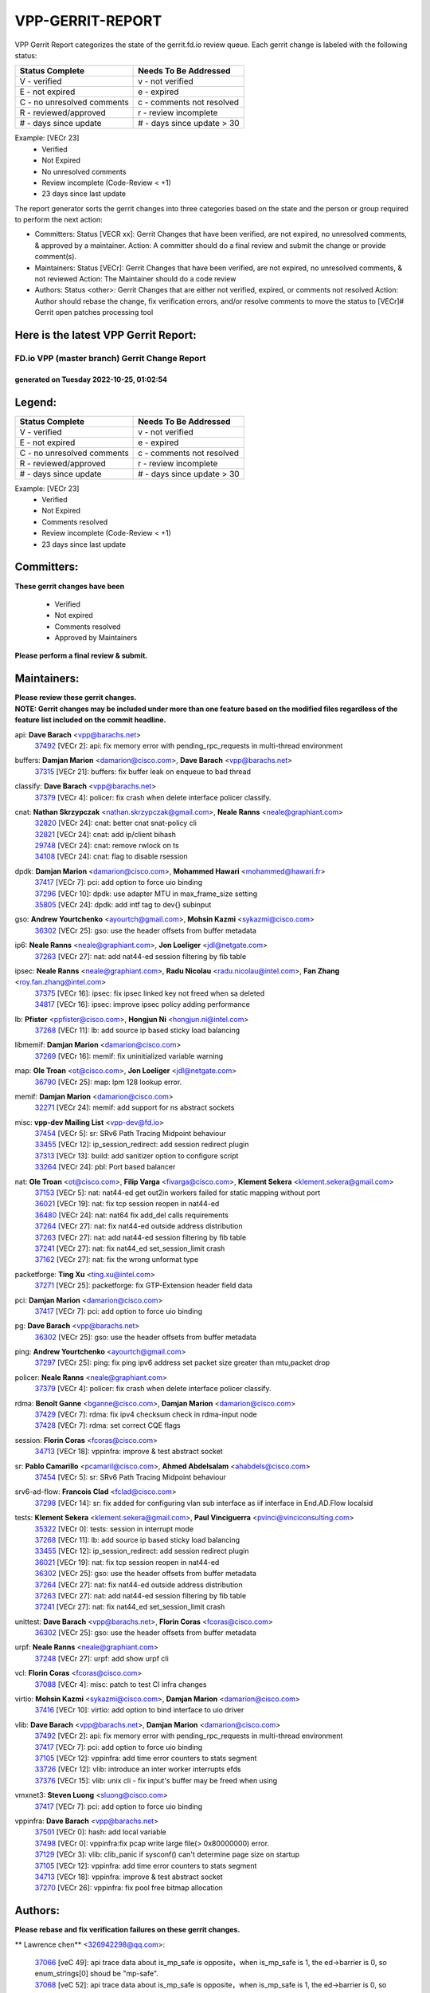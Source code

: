 #################
VPP-GERRIT-REPORT
#################

VPP Gerrit Report categorizes the state of the gerrit.fd.io review queue.  Each gerrit change is labeled with the following status:

========================== ===========================
Status Complete            Needs To Be Addressed
========================== ===========================
V - verified               v - not verified
E - not expired            e - expired
C - no unresolved comments c - comments not resolved
R - reviewed/approved      r - review incomplete
# - days since update      # - days since update > 30
========================== ===========================

Example: [VECr 23]
    - Verified
    - Not Expired
    - No unresolved comments
    - Review incomplete (Code-Review < +1)
    - 23 days since last update

The report generator sorts the gerrit changes into three categories based on the state and the person or group required to perform the next action:

- Committers:
  Status [VECR xx]: Gerrit Changes that have been verified, are not expired, no unresolved comments, & approved by a maintainer.
  Action: A committer should do a final review and submit the change or provide comment(s).

- Maintainers:
  Status [VECr]: Gerrit Changes that have been verified, are not expired, no unresolved comments, & not reviewed
  Action: The Maintainer should do a code review

- Authors:
  Status <other>: Gerrit Changes that are either not verified, expired, or comments not resolved
  Action: Author should rebase the change, fix verification errors, and/or resolve comments to move the status to [VECr]# Gerrit open patches processing tool

Here is the latest VPP Gerrit Report:
-------------------------------------

==============================================
FD.io VPP (master branch) Gerrit Change Report
==============================================
--------------------------------------------
generated on Tuesday 2022-10-25, 01:02:54
--------------------------------------------


Legend:
-------
========================== ===========================
Status Complete            Needs To Be Addressed
========================== ===========================
V - verified               v - not verified
E - not expired            e - expired
C - no unresolved comments c - comments not resolved
R - reviewed/approved      r - review incomplete
# - days since update      # - days since update > 30
========================== ===========================

Example: [VECr 23]
    - Verified
    - Not Expired
    - Comments resolved
    - Review incomplete (Code-Review < +1)
    - 23 days since last update


Committers:
-----------
| **These gerrit changes have been**

    - Verified
    - Not expired
    - Comments resolved
    - Approved by Maintainers

| **Please perform a final review & submit.**

Maintainers:
------------
| **Please review these gerrit changes.**

| **NOTE: Gerrit changes may be included under more than one feature based on the modified files regardless of the feature list included on the commit headline.**

api: **Dave Barach** <vpp@barachs.net>
  | `37492 <https:////gerrit.fd.io/r/c/vpp/+/37492>`_ [VECr 2]: api: fix memory error with pending_rpc_requests in multi-thread environment

buffers: **Damjan Marion** <damarion@cisco.com>, **Dave Barach** <vpp@barachs.net>
  | `37315 <https:////gerrit.fd.io/r/c/vpp/+/37315>`_ [VECr 21]: buffers: fix buffer leak on enqueue to bad thread

classify: **Dave Barach** <vpp@barachs.net>
  | `37379 <https:////gerrit.fd.io/r/c/vpp/+/37379>`_ [VECr 4]: policer: fix crash when delete interface policer classify.

cnat: **Nathan Skrzypczak** <nathan.skrzypczak@gmail.com>, **Neale Ranns** <neale@graphiant.com>
  | `32820 <https:////gerrit.fd.io/r/c/vpp/+/32820>`_ [VECr 24]: cnat: better cnat snat-policy cli
  | `32821 <https:////gerrit.fd.io/r/c/vpp/+/32821>`_ [VECr 24]: cnat: add ip/client bihash
  | `29748 <https:////gerrit.fd.io/r/c/vpp/+/29748>`_ [VECr 24]: cnat: remove rwlock on ts
  | `34108 <https:////gerrit.fd.io/r/c/vpp/+/34108>`_ [VECr 24]: cnat: flag to disable rsession

dpdk: **Damjan Marion** <damarion@cisco.com>, **Mohammed Hawari** <mohammed@hawari.fr>
  | `37417 <https:////gerrit.fd.io/r/c/vpp/+/37417>`_ [VECr 7]: pci: add option to force uio binding
  | `37296 <https:////gerrit.fd.io/r/c/vpp/+/37296>`_ [VECr 10]: dpdk: use adapter MTU in max_frame_size setting
  | `35805 <https:////gerrit.fd.io/r/c/vpp/+/35805>`_ [VECr 24]: dpdk: add intf tag to dev{} subinput

gso: **Andrew Yourtchenko** <ayourtch@gmail.com>, **Mohsin Kazmi** <sykazmi@cisco.com>
  | `36302 <https:////gerrit.fd.io/r/c/vpp/+/36302>`_ [VECr 25]: gso: use the header offsets from buffer metadata

ip6: **Neale Ranns** <neale@graphiant.com>, **Jon Loeliger** <jdl@netgate.com>
  | `37263 <https:////gerrit.fd.io/r/c/vpp/+/37263>`_ [VECr 27]: nat: add nat44-ed session filtering by fib table

ipsec: **Neale Ranns** <neale@graphiant.com>, **Radu Nicolau** <radu.nicolau@intel.com>, **Fan Zhang** <roy.fan.zhang@intel.com>
  | `37375 <https:////gerrit.fd.io/r/c/vpp/+/37375>`_ [VECr 16]: ipsec: fix ipsec linked key not freed when sa deleted
  | `34817 <https:////gerrit.fd.io/r/c/vpp/+/34817>`_ [VECr 16]: ipsec: improve ipsec policy adding performance

lb: **Pfister** <ppfister@cisco.com>, **Hongjun Ni** <hongjun.ni@intel.com>
  | `37268 <https:////gerrit.fd.io/r/c/vpp/+/37268>`_ [VECr 11]: lb: add source ip based sticky load balancing

libmemif: **Damjan Marion** <damarion@cisco.com>
  | `37269 <https:////gerrit.fd.io/r/c/vpp/+/37269>`_ [VECr 16]: memif: fix uninitialized variable warning

map: **Ole Troan** <ot@cisco.com>, **Jon Loeliger** <jdl@netgate.com>
  | `36790 <https:////gerrit.fd.io/r/c/vpp/+/36790>`_ [VECr 25]: map: lpm 128 lookup error.

memif: **Damjan Marion** <damarion@cisco.com>
  | `32271 <https:////gerrit.fd.io/r/c/vpp/+/32271>`_ [VECr 24]: memif: add support for ns abstract sockets

misc: **vpp-dev Mailing List** <vpp-dev@fd.io>
  | `37454 <https:////gerrit.fd.io/r/c/vpp/+/37454>`_ [VECr 5]: sr: SRv6 Path Tracing Midpoint behaviour
  | `33455 <https:////gerrit.fd.io/r/c/vpp/+/33455>`_ [VECr 12]: ip_session_redirect: add session redirect plugin
  | `37313 <https:////gerrit.fd.io/r/c/vpp/+/37313>`_ [VECr 13]: build: add sanitizer option to configure script
  | `33264 <https:////gerrit.fd.io/r/c/vpp/+/33264>`_ [VECr 24]: pbl: Port based balancer

nat: **Ole Troan** <ot@cisco.com>, **Filip Varga** <fivarga@cisco.com>, **Klement Sekera** <klement.sekera@gmail.com>
  | `37153 <https:////gerrit.fd.io/r/c/vpp/+/37153>`_ [VECr 5]: nat: nat44-ed get out2in workers failed for static mapping without port
  | `36021 <https:////gerrit.fd.io/r/c/vpp/+/36021>`_ [VECr 19]: nat: fix tcp session reopen in nat44-ed
  | `36480 <https:////gerrit.fd.io/r/c/vpp/+/36480>`_ [VECr 24]: nat: nat64 fix add_del calls requirements
  | `37264 <https:////gerrit.fd.io/r/c/vpp/+/37264>`_ [VECr 27]: nat: fix nat44-ed outside address distribution
  | `37263 <https:////gerrit.fd.io/r/c/vpp/+/37263>`_ [VECr 27]: nat: add nat44-ed session filtering by fib table
  | `37241 <https:////gerrit.fd.io/r/c/vpp/+/37241>`_ [VECr 27]: nat: fix nat44_ed set_session_limit crash
  | `37162 <https:////gerrit.fd.io/r/c/vpp/+/37162>`_ [VECr 27]: nat: fix the wrong unformat type

packetforge: **Ting Xu** <ting.xu@intel.com>
  | `37271 <https:////gerrit.fd.io/r/c/vpp/+/37271>`_ [VECr 25]: packetforge: fix GTP-Extension header field data

pci: **Damjan Marion** <damarion@cisco.com>
  | `37417 <https:////gerrit.fd.io/r/c/vpp/+/37417>`_ [VECr 7]: pci: add option to force uio binding

pg: **Dave Barach** <vpp@barachs.net>
  | `36302 <https:////gerrit.fd.io/r/c/vpp/+/36302>`_ [VECr 25]: gso: use the header offsets from buffer metadata

ping: **Andrew Yourtchenko** <ayourtch@gmail.com>
  | `37297 <https:////gerrit.fd.io/r/c/vpp/+/37297>`_ [VECr 25]: ping: fix ping ipv6 address set packet size greater than  mtu,packet drop

policer: **Neale Ranns** <neale@graphiant.com>
  | `37379 <https:////gerrit.fd.io/r/c/vpp/+/37379>`_ [VECr 4]: policer: fix crash when delete interface policer classify.

rdma: **Benoît Ganne** <bganne@cisco.com>, **Damjan Marion** <damarion@cisco.com>
  | `37429 <https:////gerrit.fd.io/r/c/vpp/+/37429>`_ [VECr 7]: rdma: fix ipv4 checksum check in rdma-input node
  | `37428 <https:////gerrit.fd.io/r/c/vpp/+/37428>`_ [VECr 7]: rdma: set correct CQE flags

session: **Florin Coras** <fcoras@cisco.com>
  | `34713 <https:////gerrit.fd.io/r/c/vpp/+/34713>`_ [VECr 18]: vppinfra: improve & test abstract socket

sr: **Pablo Camarillo** <pcamaril@cisco.com>, **Ahmed Abdelsalam** <ahabdels@cisco.com>
  | `37454 <https:////gerrit.fd.io/r/c/vpp/+/37454>`_ [VECr 5]: sr: SRv6 Path Tracing Midpoint behaviour

srv6-ad-flow: **Francois Clad** <fclad@cisco.com>
  | `37298 <https:////gerrit.fd.io/r/c/vpp/+/37298>`_ [VECr 14]: sr: fix added for configuring vlan sub interface as iif interface in End.AD.Flow localsid

tests: **Klement Sekera** <klement.sekera@gmail.com>, **Paul Vinciguerra** <pvinci@vinciconsulting.com>
  | `35322 <https:////gerrit.fd.io/r/c/vpp/+/35322>`_ [VECr 0]: tests: session in interrupt mode
  | `37268 <https:////gerrit.fd.io/r/c/vpp/+/37268>`_ [VECr 11]: lb: add source ip based sticky load balancing
  | `33455 <https:////gerrit.fd.io/r/c/vpp/+/33455>`_ [VECr 12]: ip_session_redirect: add session redirect plugin
  | `36021 <https:////gerrit.fd.io/r/c/vpp/+/36021>`_ [VECr 19]: nat: fix tcp session reopen in nat44-ed
  | `36302 <https:////gerrit.fd.io/r/c/vpp/+/36302>`_ [VECr 25]: gso: use the header offsets from buffer metadata
  | `37264 <https:////gerrit.fd.io/r/c/vpp/+/37264>`_ [VECr 27]: nat: fix nat44-ed outside address distribution
  | `37263 <https:////gerrit.fd.io/r/c/vpp/+/37263>`_ [VECr 27]: nat: add nat44-ed session filtering by fib table
  | `37241 <https:////gerrit.fd.io/r/c/vpp/+/37241>`_ [VECr 27]: nat: fix nat44_ed set_session_limit crash

unittest: **Dave Barach** <vpp@barachs.net>, **Florin Coras** <fcoras@cisco.com>
  | `36302 <https:////gerrit.fd.io/r/c/vpp/+/36302>`_ [VECr 25]: gso: use the header offsets from buffer metadata

urpf: **Neale Ranns** <neale@graphiant.com>
  | `37248 <https:////gerrit.fd.io/r/c/vpp/+/37248>`_ [VECr 27]: urpf: add show urpf cli

vcl: **Florin Coras** <fcoras@cisco.com>
  | `37088 <https:////gerrit.fd.io/r/c/vpp/+/37088>`_ [VECr 4]: misc: patch to test CI infra changes

virtio: **Mohsin Kazmi** <sykazmi@cisco.com>, **Damjan Marion** <damarion@cisco.com>
  | `37416 <https:////gerrit.fd.io/r/c/vpp/+/37416>`_ [VECr 10]: virtio: add option to bind interface to uio driver

vlib: **Dave Barach** <vpp@barachs.net>, **Damjan Marion** <damarion@cisco.com>
  | `37492 <https:////gerrit.fd.io/r/c/vpp/+/37492>`_ [VECr 2]: api: fix memory error with pending_rpc_requests in multi-thread environment
  | `37417 <https:////gerrit.fd.io/r/c/vpp/+/37417>`_ [VECr 7]: pci: add option to force uio binding
  | `37105 <https:////gerrit.fd.io/r/c/vpp/+/37105>`_ [VECr 12]: vppinfra: add time error counters to stats segment
  | `33726 <https:////gerrit.fd.io/r/c/vpp/+/33726>`_ [VECr 12]: vlib: introduce an inter worker interrupts efds
  | `37376 <https:////gerrit.fd.io/r/c/vpp/+/37376>`_ [VECr 15]: vlib: unix cli - fix input's buffer may be freed when using

vmxnet3: **Steven Luong** <sluong@cisco.com>
  | `37417 <https:////gerrit.fd.io/r/c/vpp/+/37417>`_ [VECr 7]: pci: add option to force uio binding

vppinfra: **Dave Barach** <vpp@barachs.net>
  | `37501 <https:////gerrit.fd.io/r/c/vpp/+/37501>`_ [VECr 0]: hash: add local variable
  | `37498 <https:////gerrit.fd.io/r/c/vpp/+/37498>`_ [VECr 0]: vppinfra:fix pcap write large file(> 0x80000000) error.
  | `37129 <https:////gerrit.fd.io/r/c/vpp/+/37129>`_ [VECr 3]: vlib: clib_panic if sysconf() can't determine page size on startup
  | `37105 <https:////gerrit.fd.io/r/c/vpp/+/37105>`_ [VECr 12]: vppinfra: add time error counters to stats segment
  | `34713 <https:////gerrit.fd.io/r/c/vpp/+/34713>`_ [VECr 18]: vppinfra: improve & test abstract socket
  | `37270 <https:////gerrit.fd.io/r/c/vpp/+/37270>`_ [VECr 26]: vppinfra: fix pool free bitmap allocation

Authors:
--------
**Please rebase and fix verification failures on these gerrit changes.**

** Lawrence chen** <326942298@qq.com>:

  | `37066 <https:////gerrit.fd.io/r/c/vpp/+/37066>`_ [veC 49]: api trace data about is_mp_safe is opposite，when is_mp_safe is 1, the ed->barrier is 0, so enum_strings[0] shoud be "mp-safe".
  | `37068 <https:////gerrit.fd.io/r/c/vpp/+/37068>`_ [veC 52]: api trace data about is_mp_safe is opposite，when is_mp_safe is 1, the ed->barrier is 0, so enum_strings[0] shoud be "mp-safe".

**Aleksander Djuric** <aleksander.djuric@gmail.com>:

  | `24306 <https:////gerrit.fd.io/r/c/vpp/+/24306>`_ [veC 888]: dhcp: add nodns and nodefault params
  | `24309 <https:////gerrit.fd.io/r/c/vpp/+/24309>`_ [VeC 992]: ip: ip4/ip6 local ping support
  | `24341 <https:////gerrit.fd.io/r/c/vpp/+/24341>`_ [VeC 1006]: fib: fib entry post install fix
  | `24424 <https:////gerrit.fd.io/r/c/vpp/+/24424>`_ [VeC 1006]: ip: fib headers refactoring
  | `23146 <https:////gerrit.fd.io/r/c/vpp/+/23146>`_ [VeC 1088]: vlib: add event-logger params delta/no-delta/date-time

**Alexander Gryanko** <xpahos@gmail.com>:

  | `13361 <https:////gerrit.fd.io/r/c/vpp/+/13361>`_ [veC 1425]: VOM: Add flush method to dump_cmd

**Alexander Kabaev** <kan@freebsd.org>:

  | `22272 <https:////gerrit.fd.io/r/c/vpp/+/22272>`_ [VeC 1090]: vlib: allow configuration for default rate limit

**Aloys Augustin** <aloaugus@cisco.com>:

  | `34844 <https:////gerrit.fd.io/r/c/vpp/+/34844>`_ [veC 224]: misc: fix physmem allocation error handling
  | `27474 <https:////gerrit.fd.io/r/c/vpp/+/27474>`_ [veC 867]: ip: expose API to enable IP4 on an interface
  | `27460 <https:////gerrit.fd.io/r/c/vpp/+/27460>`_ [veC 869]: quic: WIP: improve scheduling
  | `27127 <https:////gerrit.fd.io/r/c/vpp/+/27127>`_ [veC 882]: ipsec: WIP: IPsec SA pinning experiment
  | `25996 <https:////gerrit.fd.io/r/c/vpp/+/25996>`_ [veC 949]: tap: improve default rx scheduling

**Anatoly Nikulin** <trotux@gmail.com>:

  | `31917 <https:////gerrit.fd.io/r/c/vpp/+/31917>`_ [veC 564]: acl: fix enabling interface counters

**Andreas Schultz** <aschultz@warp10.net>:

  | `27097 <https:////gerrit.fd.io/r/c/vpp/+/27097>`_ [VeC 891]: misc: pass NULL instead off 0 for pointer in variadic functions
  | `15798 <https:////gerrit.fd.io/r/c/vpp/+/15798>`_ [vec 917]: upf: Initial implementation of 3GPP TS 23.214 GTP-U UPF
  | `26038 <https:////gerrit.fd.io/r/c/vpp/+/26038>`_ [veC 948]: tcp: move options parse to separate reusable function
  | `25223 <https:////gerrit.fd.io/r/c/vpp/+/25223>`_ [vec 971]: docs: document alternate compression tools for core files
  | `16092 <https:////gerrit.fd.io/r/c/vpp/+/16092>`_ [veC 1433]: handle invalid session in tcp shutdown procedures

**Andrej Kozemcak** <andrej.kozemcak@pantheon.tech>:

  | `20489 <https:////gerrit.fd.io/r/c/vpp/+/20489>`_ [veC 1208]: DO_NOT_MERGE: Test build VOM packaged.
  | `16818 <https:////gerrit.fd.io/r/c/vpp/+/16818>`_ [VeC 1372]: Fix asserting in ip4_tcp_udp_compute_checksum.

**Andrew Yourtchenko** <ayourtch@gmail.com>:

  | `35638 <https:////gerrit.fd.io/r/c/vpp/+/35638>`_ [vEC 3]: fateshare: a plugin for managing child processes
  | `31368 <https:////gerrit.fd.io/r/c/vpp/+/31368>`_ [Vec 124]: vlib: Sleep less in unix input if there were active signals recently
  | `36377 <https:////gerrit.fd.io/r/c/vpp/+/36377>`_ [VeC 137]: tests: add libmemif tests
  | `36142 <https:////gerrit.fd.io/r/c/vpp/+/36142>`_ [veC 155]: build: add a check that "Fix" commits also refer to the commit that they are fixing
  | `28513 <https:////gerrit.fd.io/r/c/vpp/+/28513>`_ [veC 187]: capo: Calico Policies plugin
  | `35955 <https:////gerrit.fd.io/r/c/vpp/+/35955>`_ [Vec 194]: api: do not attempt to pass the null queue pointer from vl_api_can_send_msg
  | `28083 <https:////gerrit.fd.io/r/c/vpp/+/28083>`_ [VeC 269]: acl: acl-plugin custom policies
  | `34635 <https:////gerrit.fd.io/r/c/vpp/+/34635>`_ [veC 271]: ip: punt socket - take the tags in Ethernet header into consideration
  | `32164 <https:////gerrit.fd.io/r/c/vpp/+/32164>`_ [veC 382]: acl: change the algorithm for cleaning the sessions from purgatory
  | `26945 <https:////gerrit.fd.io/r/c/vpp/+/26945>`_ [veC 900]: (to be edited) expectations on tests for the test framework

**Andrey "Zed" Zaikin** <zmail11@gmail.com>:

  | `12748 <https:////gerrit.fd.io/r/c/vpp/+/12748>`_ [VeC 1613]: lb: add missing vip/as indexes to trace strings

**Arthas Kang** <arthas.kang@163.com>:

  | `31084 <https:////gerrit.fd.io/r/c/vpp/+/31084>`_ [veC 629]: plugin lb Fixed NAT4 SNAT invalid src_port ; Add NAT4 TCP SNAT support; Fixed NAT4 add SNAT map with protocol 0;

**Arthur de Kerhor** <arthurdekerhor@gmail.com>:

  | `32695 <https:////gerrit.fd.io/r/c/vpp/+/32695>`_ [VEc 0]: ip: add support for buffer offload metadata in ip midchain
  | `37059 <https:////gerrit.fd.io/r/c/vpp/+/37059>`_ [VEc 12]: ipsec: new api for sa ips and ports updates

**Asumu Takikawa** <asumu@igalia.com>:

  | `16387 <https:////gerrit.fd.io/r/c/vpp/+/16387>`_ [veC 1411]: nat: fix issues in MAP-E port allocation mode
  | `16388 <https:////gerrit.fd.io/r/c/vpp/+/16388>`_ [veC 1418]: CSIT-541: add lwB4 functionality for lw4o6

**Atzm Watanabe** <atzmism@gmail.com>:

  | `36935 <https:////gerrit.fd.io/r/c/vpp/+/36935>`_ [VeC 48]: ikev2: accept rekey request for IKE SA
  | `35224 <https:////gerrit.fd.io/r/c/vpp/+/35224>`_ [VeC 259]: ikev2: fix profile_index for ikev2_sa_dump API

**Avinash Gonsalves** <avinash.gonsalves@nokia.com>:

  | `15084 <https:////gerrit.fd.io/r/c/vpp/+/15084>`_ [veC 622]: ipsec: add multicore crypto scheduler support

**Baruch Siach** <baruch@siach.name>:

  | `33935 <https:////gerrit.fd.io/r/c/vpp/+/33935>`_ [veC 386]: vppinfra: decode aarch64 PC in signal handler
  | `33934 <https:////gerrit.fd.io/r/c/vpp/+/33934>`_ [veC 386]: vppinfra: remove redundant local variables initialization

**Berenger Foucher** <berenger.foucher@stagiaires.ssi.gouv.fr>:

  | `14578 <https:////gerrit.fd.io/r/c/vpp/+/14578>`_ [veC 1515]: Add X509 authentication support to IKEv2 in VPP

**Bhishma Acharya** <bhishma@rtbrick.com>:

  | `36705 <https:////gerrit.fd.io/r/c/vpp/+/36705>`_ [VeC 88]: ip-neighbor: Fixed delay(1~2s) in neighbor-probe interval
  | `35927 <https:////gerrit.fd.io/r/c/vpp/+/35927>`_ [VeC 195]: fib: enhancement to support change table-id associated with fib-table

**Brant Lin** <brant.lin@ericsson.com>:

  | `14902 <https:////gerrit.fd.io/r/c/vpp/+/14902>`_ [veC 1495]: Fix the crash when creating the vapi context

**Carl Baldwin** <carl@ecbaldwin.net>:

  | `23528 <https:////gerrit.fd.io/r/c/vpp/+/23528>`_ [vec 1071]: docs: Remove redundancy on building VPP page

**Carl Smith** <carl.smith@alliedtelesis.co.nz>:

  | `23634 <https:////gerrit.fd.io/r/c/vpp/+/23634>`_ [VeC 1063]: ipip: return existing if_index if tunnel already exists.

**Chinmaya Agarwal** <chinmaya.agarwal@hsc.com>:

  | `33635 <https:////gerrit.fd.io/r/c/vpp/+/33635>`_ [VeC 417]: sr: fix added for returning correct value for behavior field in API message

**Chris Luke** <chris_luke@comcast.com>:

  | `9483 <https:////gerrit.fd.io/r/c/vpp/+/9483>`_ [VeC 1650]: PAPI unserializer for reply_in_shmem data (VPP-136)
  | `9482 <https:////gerrit.fd.io/r/c/vpp/+/9482>`_ [VeC 1650]: Add fetching shmem support to vpp_papi (VPP-136)

**Christian Hopps** <chopps@chopps.org>:

  | `28657 <https:////gerrit.fd.io/r/c/vpp/+/28657>`_ [VeC 781]: misc: vpp_get_stats: add dump-machine formatting
  | `22353 <https:////gerrit.fd.io/r/c/vpp/+/22353>`_ [veC 1090]: vlib: add option to use stderr instead of syslog.

**Clement Durand** <clement.durand@polytechnique.edu>:

  | `6274 <https:////gerrit.fd.io/r/c/vpp/+/6274>`_ [veC 1711]: elog: Text-format dump of event logs.

**Damjan Marion** <dmarion@0xa5.net>:

  | `36067 <https:////gerrit.fd.io/r/c/vpp/+/36067>`_ [VeC 174]: vppinfra: move cJSON and jsonformat to vlibmemory
  | `35155 <https:////gerrit.fd.io/r/c/vpp/+/35155>`_ [veC 256]: vppinfra: universal splats and aligned loads/stores
  | `34856 <https:////gerrit.fd.io/r/c/vpp/+/34856>`_ [veC 288]: ethernet: promisc refactor
  | `34845 <https:////gerrit.fd.io/r/c/vpp/+/34845>`_ [veC 290]: ethernet: add_del_mac and change_mac are ethernet specific

**Daniel Beres** <daniel.beres@pantheon.tech>:

  | `34628 <https:////gerrit.fd.io/r/c/vpp/+/34628>`_ [VeC 287]: dns: support AAAA over IPV4

**Dastin Wilski** <dastin.wilski@gmail.com>:

  | `37060 <https:////gerrit.fd.io/r/c/vpp/+/37060>`_ [VeC 51]: ipsec: esp_encrypt prefetch and unroll

**Dave Wallace** <dwallacelf@gmail.com>:

  | `37420 <https:////gerrit.fd.io/r/c/vpp/+/37420>`_ [VEc 4]: tests: remove intermittent failing tests on vpp_debug image
  | `33727 <https:////gerrit.fd.io/r/c/vpp/+/33727>`_ [VeC 271]: tests: relicense
  | `33707 <https:////gerrit.fd.io/r/c/vpp/+/33707>`_ [VeC 276]: papi: relicense

**David Johnson** <davijoh3@cisco.com>:

  | `16670 <https:////gerrit.fd.io/r/c/vpp/+/16670>`_ [veC 1368]: Fix various -Wmaybe-uninitialized and -Wstrict-overflow warnings

**Dmitry Vakhrushev** <dmitry@netgate.com>:

  | `25502 <https:////gerrit.fd.io/r/c/vpp/+/25502>`_ [Vec 524]: interface: getting interface device specific info

**Dmitry Valter** <dvalter@protonmail.com>:

  | `34694 <https:////gerrit.fd.io/r/c/vpp/+/34694>`_ [VeC 199]: vlib: remove process restart cli
  | `34800 <https:////gerrit.fd.io/r/c/vpp/+/34800>`_ [VeC 207]: vppinfra: fix non-zero offsets to NULL pointer

**Ed Kern** <ejk@cisco.com>:

  | `20442 <https:////gerrit.fd.io/r/c/vpp/+/20442>`_ [veC 1211]: build: do not merge

**Ed Warnicke** <hagbard@gmail.com>:

  | `14394 <https:////gerrit.fd.io/r/c/vpp/+/14394>`_ [VeC 1525]: Update docker files to reflect best pratices.

**Faicker Mo** <faicker.mo@ucloud.cn>:

  | `18207 <https:////gerrit.fd.io/r/c/vpp/+/18207>`_ [VeC 1319]: dpdk: Fix tx queue overflow when multi workers are used

**Feng Gao** <davidfgao@tencent.com>:

  | `26296 <https:////gerrit.fd.io/r/c/vpp/+/26296>`_ [veC 935]: ipsec: Correct inconsistent alignment for crypto_op

**Filip Varga** <fivarga@cisco.com>:

  | `36724 <https:////gerrit.fd.io/r/c/vpp/+/36724>`_ [VeC 87]: nat: fixing incosistency in use of sw_if_index
  | `34929 <https:////gerrit.fd.io/r/c/vpp/+/34929>`_ [veC 94]: nat: det44 map configuration improvements
  | `35903 <https:////gerrit.fd.io/r/c/vpp/+/35903>`_ [VeC 96]: nat: nat66 cli bug fix
  | `35966 <https:////gerrit.fd.io/r/c/vpp/+/35966>`_ [veC 193]: nat: nat44-ed update timeout api
  | `35444 <https:////gerrit.fd.io/r/c/vpp/+/35444>`_ [veC 222]: nat: nat44-ed cleanup & improvements

**Florin Coras** <florin.coras@gmail.com>:

  | `36252 <https:////gerrit.fd.io/r/c/vpp/+/36252>`_ [VeC 146]: svm: multi chunk allocs if requests larger than max chunk
  | `23529 <https:////gerrit.fd.io/r/c/vpp/+/23529>`_ [VeC 412]: tcp: fin on data packets

**Gabriel Oginski** <gabrielx.oginski@intel.com>:

  | `37361 <https:////gerrit.fd.io/r/c/vpp/+/37361>`_ [VEc 3]: wireguard: add atomic mutex
  | `36133 <https:////gerrit.fd.io/r/c/vpp/+/36133>`_ [veC 162]: vapi: add a new api for ipsec for collecting date
  | `32655 <https:////gerrit.fd.io/r/c/vpp/+/32655>`_ [VeC 500]: crypto: fix possible frame resize

**GaoChX** <chiso.gao@gmail.com>:

  | `37010 <https:////gerrit.fd.io/r/c/vpp/+/37010>`_ [VeC 46]: interface: fix crash if vnet_hw_if_get_rx_queue return zero

**Gary Boon** <gboon@cisco.com>:

  | `30522 <https:////gerrit.fd.io/r/c/vpp/+/30522>`_ [veC 672]: Add callback support for the dispatch node.
  | `30239 <https:////gerrit.fd.io/r/c/vpp/+/30239>`_ [veC 691]: Add a new function to the MCAP logic that allows a custom header to be added on top of the data in a vlib buffer.
  | `25517 <https:////gerrit.fd.io/r/c/vpp/+/25517>`_ [VeC 970]: vlib: check for null handoff queue element in vlib_buffer_enqueue_to_thread

**Gerard Keown** <gerard.keown@enea.com>:

  | `24369 <https:////gerrit.fd.io/r/c/vpp/+/24369>`_ [veC 1012]: cores: mismatching "worker" & "corelist-workers" parameters can cause coredump

**Govindarajan Mohandoss** <govindarajan.mohandoss@arm.com>:

  | `28164 <https:////gerrit.fd.io/r/c/vpp/+/28164>`_ [veC 804]: acl: ACL Plugin performance improvement for both SF and SL modes
  | `27167 <https:////gerrit.fd.io/r/c/vpp/+/27167>`_ [veC 880]: acl: ACL Plugin performance improvement for both SF and SL modes

**Hedi Bouattour** <hedibouattour2010@gmail.com>:

  | `34726 <https:////gerrit.fd.io/r/c/vpp/+/34726>`_ [VeC 80]: interface: add buffer stats api

**Hemant Singh** <hemant@mnkcg.com>:

  | `32077 <https:////gerrit.fd.io/r/c/vpp/+/32077>`_ [veC 444]: fixstyle
  | `32023 <https:////gerrit.fd.io/r/c/vpp/+/32023>`_ [veC 551]: ip-neighbor: Add ip_neighbor_find_entry with ip+interface key

**IJsbrand Wijnands** <iwijnand@cisco.com>:

  | `25696 <https:////gerrit.fd.io/r/c/vpp/+/25696>`_ [veC 963]: mpls: add user defined name tag to mpls tunnels
  | `25678 <https:////gerrit.fd.io/r/c/vpp/+/25678>`_ [veC 963]: tap: tap dev_name and default value for bin api
  | `25677 <https:////gerrit.fd.io/r/c/vpp/+/25677>`_ [veC 963]: tap: tap dev_name and default value for bin api

**Ignas Bačius** <ignas@noia.network>:

  | `22733 <https:////gerrit.fd.io/r/c/vpp/+/22733>`_ [VeC 1085]: gre: allow to delete tunnel by sw_if_index
  | `22666 <https:////gerrit.fd.io/r/c/vpp/+/22666>`_ [VeC 1106]: ip: fix possible use of uninitialized variable

**Igor Mikhailov** <imichail@cisco.com>:

  | `15131 <https:////gerrit.fd.io/r/c/vpp/+/15131>`_ [VeC 1449]: Ensure VPP library version has 2 digits separated by dot.

**Ilia Abashin** <abashinos@gmail.com>:

  | `20234 <https:////gerrit.fd.io/r/c/vpp/+/20234>`_ [veC 1222]: Updated vpp_if_stats to latest version, including fresh documentation

**Ivan Shvedunov** <ivan4th@gmail.com>:

  | `36592 <https:////gerrit.fd.io/r/c/vpp/+/36592>`_ [VeC 110]: stats: handle interface renames properly
  | `36590 <https:////gerrit.fd.io/r/c/vpp/+/36590>`_ [VeC 111]: nat: fix handling checksum offload in nat44-ed
  | `28085 <https:////gerrit.fd.io/r/c/vpp/+/28085>`_ [Vec 818]: hsa: fix proxy crash upon failed connect

**Jack Xu** <jack.c.xu@ericsson.com>:

  | `18406 <https:////gerrit.fd.io/r/c/vpp/+/18406>`_ [veC 1311]: fix multi-enable bug of enable feature function

**Jakub Grajciar** <jgrajcia@cisco.com>:

  | `30575 <https:////gerrit.fd.io/r/c/vpp/+/30575>`_ [VeC 376]: libmemif: add shm debug APIs
  | `28175 <https:////gerrit.fd.io/r/c/vpp/+/28175>`_ [Vec 522]: api: implement api for api trace
  | `29526 <https:////gerrit.fd.io/r/c/vpp/+/29526>`_ [vec 556]: api: python object model
  | `30216 <https:////gerrit.fd.io/r/c/vpp/+/30216>`_ [vec 690]: tests: remove sr_mpls from vpp_papi_provider and add sr_mpls object models
  | `30125 <https:////gerrit.fd.io/r/c/vpp/+/30125>`_ [Vec 692]: tests: remove igmp from vpp_papi_provider and refactor igmp object models

**Jakub Havas** <jakub.havas@pantheon.tech>:

  | `33130 <https:////gerrit.fd.io/r/c/vpp/+/33130>`_ [VeC 466]: udp: create an api to dump decaps
  | `32948 <https:////gerrit.fd.io/r/c/vpp/+/32948>`_ [veC 482]: ipfix-export: replace cli command with an implemented api function

**Jan Cavojsky** <jan.cavojsky@pantheon.tech>:

  | `28899 <https:////gerrit.fd.io/r/c/vpp/+/28899>`_ [veC 626]: flowprobe: add API dump of params and list of interfaces for recording
  | `25992 <https:////gerrit.fd.io/r/c/vpp/+/25992>`_ [veC 685]: libmemif: update example applications and documentation
  | `28988 <https:////gerrit.fd.io/r/c/vpp/+/28988>`_ [VeC 762]: vat: avoid crash vpp after command ip_table_dump

**Jason Zhang** <jason.zhang2@arm.com>:

  | `22355 <https:////gerrit.fd.io/r/c/vpp/+/22355>`_ [VeC 1088]: vppinfra: change CLIB_MEMORY_BARRIER to use C11 built-in atomic APIs

**Jasvinder Singh** <jasvinder.singh@intel.com>:

  | `16839 <https:////gerrit.fd.io/r/c/vpp/+/16839>`_ [VeC 1341]: HQoS: update scheduler to support mbuf sched field change

**Jawahar Gundapaneni** <jgundapa@cisco.com>:

  | `25995 <https:////gerrit.fd.io/r/c/vpp/+/25995>`_ [vec 671]: interface: Upstream TAP I/fs with ADMIN_UP
  | `26121 <https:////gerrit.fd.io/r/c/vpp/+/26121>`_ [vec 936]: memif: CLI to debug memif buffer contents

**Jessica Tallon** <tsyesika@igalia.com>:

  | `15500 <https:////gerrit.fd.io/r/c/vpp/+/15500>`_ [veC 1425]: VPP-923: Add trace filtering enhancement

**Jing Liu** <liu.jing5@zte.com.cn>:

  | `14335 <https:////gerrit.fd.io/r/c/vpp/+/14335>`_ [VeC 1515]: Add Memory barrier while calling clib_cpu_time_now

**Jing Peng** <jing@meter.com>:

  | `37058 <https:////gerrit.fd.io/r/c/vpp/+/37058>`_ [VeC 54]: vppapigen: fix json build error
  | `36597 <https:////gerrit.fd.io/r/c/vpp/+/36597>`_ [VeC 87]: nat: fix nat44-ed API
  | `36670 <https:////gerrit.fd.io/r/c/vpp/+/36670>`_ [VeC 90]: nat: fix per-vrf session bookkeeping
  | `36578 <https:////gerrit.fd.io/r/c/vpp/+/36578>`_ [VeC 95]: nat: fix nat44-ed outside address selection

**Jing Peng** <pj.hades@gmail.com>:

  | `36186 <https:////gerrit.fd.io/r/c/vpp/+/36186>`_ [VeC 157]: nat: fix nat44 fib reference count bookkeeping
  | `36062 <https:////gerrit.fd.io/r/c/vpp/+/36062>`_ [VeC 179]: vppinfra: fix duplicate bihash stat update
  | `36042 <https:////gerrit.fd.io/r/c/vpp/+/36042>`_ [VeC 181]: vppinfra: add bihash update interface

**John Lo** <lojultra2020@outlook.com>:

  | `14858 <https:////gerrit.fd.io/r/c/vpp/+/14858>`_ [veC 1477]: Bring back original l2-output node function

**Jordy You** <jordy.you@ericsson.com>:

  | `13016 <https:////gerrit.fd.io/r/c/vpp/+/13016>`_ [VeC 1495]: fix ip checksum issue for odd start address
  | `13002 <https:////gerrit.fd.io/r/c/vpp/+/13002>`_ [veC 1595]: fix ip checksum issue for odd start address if the input data is starting with an odd address,then the calcuation will be error

**Julius Milan** <julius.milan@pantheon.tech>:

  | `29050 <https:////gerrit.fd.io/r/c/vpp/+/29050>`_ [vec 625]: papi: fix name vector stats entry dump
  | `29030 <https:////gerrit.fd.io/r/c/vpp/+/29030>`_ [veC 685]: nat: add per host counters into det44
  | `29029 <https:////gerrit.fd.io/r/c/vpp/+/29029>`_ [VeC 761]: stats: enable setting of name vectors for plugins
  | `29028 <https:////gerrit.fd.io/r/c/vpp/+/29028>`_ [VeC 761]: stats: fix dump of null data entries
  | `25785 <https:////gerrit.fd.io/r/c/vpp/+/25785>`_ [veC 942]: vppinfra: add bitmap search next bit on interval

**Junfeng Wang** <drenfong.wang@intel.com>:

  | `33607 <https:////gerrit.fd.io/r/c/vpp/+/33607>`_ [Vec 269]: wireguard:avx512 blake3 for wireguard
  | `31581 <https:////gerrit.fd.io/r/c/vpp/+/31581>`_ [veC 584]: pppoe: init the variable of result0 result1
  | `29975 <https:////gerrit.fd.io/r/c/vpp/+/29975>`_ [veC 698]: l2: l2output avx512
  | `30117 <https:////gerrit.fd.io/r/c/vpp/+/30117>`_ [veC 698]: l2: test

**Keith Burns** <alagalah@gmail.com>:

  | `22368 <https:////gerrit.fd.io/r/c/vpp/+/22368>`_ [VeC 1122]: vat : VLAN subif formatter accepting 'vlan'       instead of 'vlan_id'

**Kevin Wang** <kevin.wang@arm.com>:

  | `10293 <https:////gerrit.fd.io/r/c/vpp/+/10293>`_ [veC 1728]: vppinfra: use __atomic_fetch_add instead of __sync_fetch_and_add builtins

**King Ma** <kinma@cisco.com>:

  | `20390 <https:////gerrit.fd.io/r/c/vpp/+/20390>`_ [VeC 917]: ip: make reassembled packet to preserve ip.fib_index

**Kingwel Xie** <kingwel.xie@ericsson.com>:

  | `16617 <https:////gerrit.fd.io/r/c/vpp/+/16617>`_ [veC 1323]: perfmon: improvement, HW_CACHE events
  | `16910 <https:////gerrit.fd.io/r/c/vpp/+/16910>`_ [veC 1373]: pg: improved unformat_user to show accurate error message

**Kiran Shastri** <shastrinator@gmail.com>:

  | `20445 <https:////gerrit.fd.io/r/c/vpp/+/20445>`_ [veC 1204]: Fix git usage in vom build scripts

**Klement Sekera** <klement.sekera@gmail.com>:

  | `35739 <https:////gerrit.fd.io/r/c/vpp/+/35739>`_ [veC 215]: tests: refactor assert*counter_equal APIs
  | `35218 <https:////gerrit.fd.io/r/c/vpp/+/35218>`_ [veC 261]: tests: prevent running as root
  | `32435 <https:////gerrit.fd.io/r/c/vpp/+/32435>`_ [veC 266]: nat: enhance test - make sure all workers are hit
  | `33507 <https:////gerrit.fd.io/r/c/vpp/+/33507>`_ [VeC 272]: nat: properly handle truncated packets
  | `27083 <https:////gerrit.fd.io/r/c/vpp/+/27083>`_ [veC 893]: nat: "users" dump for ED-NAT

**Korian Edeline** <korian.edeline@ulg.ac.be>:

  | `14083 <https:////gerrit.fd.io/r/c/vpp/+/14083>`_ [veC 1538]: consistent output for bitmap next_set&next_clear

**Kyeong Min Park** <pak2536@gmail.com>:

  | `30960 <https:////gerrit.fd.io/r/c/vpp/+/30960>`_ [veC 627]: memif: fix invalid next_index selection

**Leung Lai Yung** <benkerbuild@gmail.com>:

  | `36128 <https:////gerrit.fd.io/r/c/vpp/+/36128>`_ [VeC 162]: vppinfra: remove unused line

**Luo Yaozu** <luoyaozu@foxmail.com>:

  | `37073 <https:////gerrit.fd.io/r/c/vpp/+/37073>`_ [veC 49]: ip neighbor: fix debug log format output

**Maros O** <maros.ondrejicka@pantheon.tech>:

  | `37389 <https:////gerrit.fd.io/r/c/vpp/+/37389>`_ [vEC 3]: vcl: register workers when reattaching to vpp

**Mauricio Solis** <mauricio.solisjr@tno.nl>:

  | `29862 <https:////gerrit.fd.io/r/c/vpp/+/29862>`_ [VeC 246]: ip6 ioam: updated iOAM plugin based on https://github.com/inband-oam/ietf/blob/master/drafts/versions/03/draft-ietf-ippm-ioam-ipv6-options-03.txt and https://tools.ietf.org/html/draft-ietf-ippm-ioam-data-10

**Maxime Peim** <mpeim@cisco.com>:

  | `33019 <https:////gerrit.fd.io/r/c/vpp/+/33019>`_ [vec 453]: vlib: adaptive mode switching algorithm modification

**Mercury Noah** <mercury124185@gmail.com>:

  | `36492 <https:////gerrit.fd.io/r/c/vpp/+/36492>`_ [VeC 122]: ip6-nd: fix ip6-nd proxy issue
  | `35916 <https:////gerrit.fd.io/r/c/vpp/+/35916>`_ [VeC 194]: arp: fix the arp proxy issue

**Michael Yu** <michael.a.yu@nokia-sbell.com>:

  | `30454 <https:////gerrit.fd.io/r/c/vpp/+/30454>`_ [VeC 676]: devices: fix af-packet device TX stuck issue

**Michal Kalderon** <mkalderon@marvell.com>:

  | `34795 <https:////gerrit.fd.io/r/c/vpp/+/34795>`_ [vec 300]: svm: Fix chunk allocation when data_size is larger than max chunk size

**Miguel Borges de Freitas** <miguel-r-freitas@alticelabs.com>:

  | `37489 <https:////gerrit.fd.io/r/c/vpp/+/37489>`_ [VEc 0]: cnat: Fix unformat_cnat_snat_interface_map_type

**Miklos Tirpak** <miklos.tirpak@gmail.com>:

  | `34873 <https:////gerrit.fd.io/r/c/vpp/+/34873>`_ [VeC 287]: nat: reliable TCP conn close in NAT44-ed
  | `34851 <https:////gerrit.fd.io/r/c/vpp/+/34851>`_ [veC 290]: nat: reliable TCP conn establishment in NAT44-ed

**Mohammed Alshohayeb** <mshohayeb@wirefilter.com>:

  | `16470 <https:////gerrit.fd.io/r/c/vpp/+/16470>`_ [veC 1391]: docs: clarify doxygen vec _align behaviour.

**Mohsin Kazmi** <sykazmi@cisco.com>:

  | `37505 <https:////gerrit.fd.io/r/c/vpp/+/37505>`_ [vEC 3]: gso: add gso documentation
  | `37497 <https:////gerrit.fd.io/r/c/vpp/+/37497>`_ [vEC 4]: devices: make the gso and qdisc-bypass default
  | `36725 <https:////gerrit.fd.io/r/c/vpp/+/36725>`_ [Vec 89]: virtio: add support for tx-queue-size
  | `36513 <https:////gerrit.fd.io/r/c/vpp/+/36513>`_ [VeC 118]: libmemif: add the binaries in the packaging
  | `36484 <https:////gerrit.fd.io/r/c/vpp/+/36484>`_ [VeC 124]: libmemif: add testing application
  | `36296 <https:////gerrit.fd.io/r/c/vpp/+/36296>`_ [veC 147]: pg: fix the use of hdr offsets in buffer metadata
  | `35934 <https:////gerrit.fd.io/r/c/vpp/+/35934>`_ [veC 161]: devices: add cli support to enable disable qdisc bypass
  | `35912 <https:////gerrit.fd.io/r/c/vpp/+/35912>`_ [VeC 199]: interface: fix the processing levels
  | `34517 <https:////gerrit.fd.io/r/c/vpp/+/34517>`_ [Vec 343]: hash: fix the Extension Header for ipv6 in crc32_5tuples
  | `33954 <https:////gerrit.fd.io/r/c/vpp/+/33954>`_ [VeC 382]: process: vpp process privileges and capabilities
  | `32837 <https:////gerrit.fd.io/r/c/vpp/+/32837>`_ [veC 489]: gso: improve interface handling
  | `32470 <https:////gerrit.fd.io/r/c/vpp/+/32470>`_ [VeC 515]: virtio: fix the number of rxqs
  | `31700 <https:////gerrit.fd.io/r/c/vpp/+/31700>`_ [VeC 581]: interface: rename runtime data func
  | `31115 <https:////gerrit.fd.io/r/c/vpp/+/31115>`_ [VeC 621]: virtio: add multi-txq support for vhost user

**Nathan Moos** <nmoos@cisco.com>:

  | `30792 <https:////gerrit.fd.io/r/c/vpp/+/30792>`_ [Vec 637]: build: add config option for LD_PRELOAD

**Nathan Skrzypczak** <nathan.skrzypczak@gmail.com>:

  | `31449 <https:////gerrit.fd.io/r/c/vpp/+/31449>`_ [vEC 24]: cnat: dont compute offloaded cksums
  | `34734 <https:////gerrit.fd.io/r/c/vpp/+/34734>`_ [VeC 98]: memif: autogenerate socket_ids
  | `35756 <https:////gerrit.fd.io/r/c/vpp/+/35756>`_ [VeC 215]: cnat: expose flow hash config in tr
  | `34552 <https:////gerrit.fd.io/r/c/vpp/+/34552>`_ [VeC 291]: cnat: add single lookup

**Naveen Joy** <najoy@cisco.com>:

  | `33000 <https:////gerrit.fd.io/r/c/vpp/+/33000>`_ [VeC 479]: tests: alternative log directory for unittest logs
  | `31937 <https:////gerrit.fd.io/r/c/vpp/+/31937>`_ [vec 556]: tests: enable make test to be run inside a VM
  | `29921 <https:////gerrit.fd.io/r/c/vpp/+/29921>`_ [veC 705]: tests: run tests against an existing VPP instance
  | `18602 <https:////gerrit.fd.io/r/c/vpp/+/18602>`_ [VeC 1103]: tests: fixes test_bier_e2e_64 for python3
  | `22817 <https:////gerrit.fd.io/r/c/vpp/+/22817>`_ [VeC 1103]: tests: fix scapy error when using python3
  | `18606 <https:////gerrit.fd.io/r/c/vpp/+/18606>`_ [veC 1302]: fixes TypeError raised by the framework when using python3
  | `18128 <https:////gerrit.fd.io/r/c/vpp/+/18128>`_ [VeC 1326]: make-test: apply common PEP8 style conventions

**Neale Ranns** <neale@graphiant.com>:

  | `36821 <https:////gerrit.fd.io/r/c/vpp/+/36821>`_ [VeC 73]: vlib: "sh errors" shows error severity counters
  | `35436 <https:////gerrit.fd.io/r/c/vpp/+/35436>`_ [VeC 234]: qos: Dual loop the QoS record node
  | `34686 <https:////gerrit.fd.io/r/c/vpp/+/34686>`_ [vec 320]: dependency: Create the dependency graph tracking infra. A simple cut-n-paste of what is already present in FIB
  | `34687 <https:////gerrit.fd.io/r/c/vpp/+/34687>`_ [VeC 320]: fib: Remove the fib graph dependency code
  | `34688 <https:////gerrit.fd.io/r/c/vpp/+/34688>`_ [VeC 321]: dependency: Dpendency tracking improvements
  | `34689 <https:////gerrit.fd.io/r/c/vpp/+/34689>`_ [veC 322]: interface: Add a dependency node to a SW interface fib: update the adjacnecy subsystem to use interface dependency tracking
  | `33510 <https:////gerrit.fd.io/r/c/vpp/+/33510>`_ [VeC 433]: tests: Test for ARP behaviour on links with a /32 configured
  | `32770 <https:////gerrit.fd.io/r/c/vpp/+/32770>`_ [VeC 440]: ip: A weak host mode for IPv6
  | `26811 <https:////gerrit.fd.io/r/c/vpp/+/26811>`_ [Vec 446]: ipsec: Make Add/Del SA MP safe
  | `32760 <https:////gerrit.fd.io/r/c/vpp/+/32760>`_ [VeC 480]: fib: tunnel: Pin a tunnel's egress interface to its source
  | `30412 <https:////gerrit.fd.io/r/c/vpp/+/30412>`_ [veC 523]: ethernet: Ether types on the API
  | `27086 <https:////gerrit.fd.io/r/c/vpp/+/27086>`_ [vec 523]: ip: ip6 rewrite performance bump
  | `31428 <https:////gerrit.fd.io/r/c/vpp/+/31428>`_ [veC 551]: ipsec: Remove the backend infra
  | `31397 <https:////gerrit.fd.io/r/c/vpp/+/31397>`_ [VeC 556]: vppapigen: Support an 'mpsafe' keyword on the API
  | `31695 <https:////gerrit.fd.io/r/c/vpp/+/31695>`_ [veC 571]: teib: Fix fib-index for nh and peer
  | `31780 <https:////gerrit.fd.io/r/c/vpp/+/31780>`_ [Vec 573]: dpdk: Fix the handling of failed burst enqueues for crypto ops
  | `31788 <https:////gerrit.fd.io/r/c/vpp/+/31788>`_ [VeC 574]: ip: Repeat ip4 prefetch strategy for ip6 in rewrite
  | `30141 <https:////gerrit.fd.io/r/c/vpp/+/30141>`_ [veC 692]: tests: Sum stats over all threads
  | `29494 <https:////gerrit.fd.io/r/c/vpp/+/29494>`_ [veC 734]: devices: NULL device
  | `29310 <https:////gerrit.fd.io/r/c/vpp/+/29310>`_ [veC 746]: pg: Coverity warning of uninitialised variable
  | `28966 <https:////gerrit.fd.io/r/c/vpp/+/28966>`_ [veC 763]: misc: lawful-intercept Move to plugin
  | `27271 <https:////gerrit.fd.io/r/c/vpp/+/27271>`_ [veC 881]: ipsec: Dual loop tunnel lookup node
  | `26693 <https:////gerrit.fd.io/r/c/vpp/+/26693>`_ [veC 913]: ip: Dedicated ip[46] rewrite nodes for tagged traffic
  | `25973 <https:////gerrit.fd.io/r/c/vpp/+/25973>`_ [vec 950]: tests: Do not use randomly named directories for test results
  | `24135 <https:////gerrit.fd.io/r/c/vpp/+/24135>`_ [veC 1032]: ip: Vectorized mtrie lookup
  | `18739 <https:////gerrit.fd.io/r/c/vpp/+/18739>`_ [veC 1292]: Copyright update check
  | `17086 <https:////gerrit.fd.io/r/c/vpp/+/17086>`_ [veC 1366]: L2-FIB: make the result 16 bytes
  | `9336 <https:////gerrit.fd.io/r/c/vpp/+/9336>`_ [veC 1544]: L3 Span

**Nick Zavaritsky** <nick.zavaritsky@emnify.com>:

  | `26617 <https:////gerrit.fd.io/r/c/vpp/+/26617>`_ [vec 878]: gtpu geneve vxlan vxlan-gpe vxlan-gbp: DPO leak
  | `25691 <https:////gerrit.fd.io/r/c/vpp/+/25691>`_ [vec 891]: gtpu: fix encap_vrf_id conversion in binapi handler

**Nitin Saxena** <nsaxena@marvell.com>:

  | `28643 <https:////gerrit.fd.io/r/c/vpp/+/28643>`_ [VeC 782]: interface: Fix possible memleaks in standard APIs

**Ole Troan** <otroan@employees.org>:

  | `33819 <https:////gerrit.fd.io/r/c/vpp/+/33819>`_ [veC 371]: api: binary-api-json command to call api from vpp cli
  | `33518 <https:////gerrit.fd.io/r/c/vpp/+/33518>`_ [veC 397]: vat: disable vat linked into vpp by default
  | `31656 <https:////gerrit.fd.io/r/c/vpp/+/31656>`_ [VeC 516]: vpp: api to get connection information
  | `30484 <https:////gerrit.fd.io/r/c/vpp/+/30484>`_ [veC 518]: api: crcchecker list messages marked deprecated that can be removed
  | `28822 <https:////gerrit.fd.io/r/c/vpp/+/28822>`_ [veC 573]: api: show api message-table deprecated

**Onong Tayeng** <onong.tayeng@gmail.com>:

  | `16356 <https:////gerrit.fd.io/r/c/vpp/+/16356>`_ [veC 1405]: Python 3 supporting PAPI rpm

**Parham Fisher** <s3m2e1.6star@gmail.com>:

  | `16201 <https:////gerrit.fd.io/r/c/vpp/+/16201>`_ [VeC 917]: ip_reassembly_enable_disable vat command is added.
  | `20308 <https:////gerrit.fd.io/r/c/vpp/+/20308>`_ [veC 1211]: nat: If a feature like abf is enabled,      the next node of nat44-out2in is not ip4-lookup.      so I find next node using vnet_feature_next.
  | `15173 <https:////gerrit.fd.io/r/c/vpp/+/15173>`_ [veC 1477]: initialize next0, because of following compile error: ‘next0’ may be used uninitialized in this function [-Werror=maybe-uninitialized]
  | `14848 <https:////gerrit.fd.io/r/c/vpp/+/14848>`_ [veC 1498]: speed and duplex must set when link is up, otherwise the value of them is unknown.

**Paul Vinciguerra** <pvinci@vinciconsulting.com>:

  | `24082 <https:////gerrit.fd.io/r/c/vpp/+/24082>`_ [veC 515]: vlib: log - fix input handling of 'default' subclass
  | `30545 <https:////gerrit.fd.io/r/c/vpp/+/30545>`_ [veC 517]: tests: refactor gbp tests
  | `26832 <https:////gerrit.fd.io/r/c/vpp/+/26832>`_ [veC 518]: vxlan-gpe: update api defaults/fix protocol
  | `26150 <https:////gerrit.fd.io/r/c/vpp/+/26150>`_ [VeC 523]: build: fix make 'install-deps' on fresh container
  | `31997 <https:////gerrit.fd.io/r/c/vpp/+/31997>`_ [VeC 523]: build: fix missing clang dependency in make install-dep
  | `27349 <https:////gerrit.fd.io/r/c/vpp/+/27349>`_ [VeC 523]: libmemif:  don't redefine _GNU_SOURCE
  | `27351 <https:////gerrit.fd.io/r/c/vpp/+/27351>`_ [veC 523]: libmemif: fix dockerfile for examples
  | `31999 <https:////gerrit.fd.io/r/c/vpp/+/31999>`_ [veC 527]: acl:  remove VppAclPlugin from vpp_acl.py
  | `32199 <https:////gerrit.fd.io/r/c/vpp/+/32199>`_ [veC 538]: tests: fix IndexError in framework.py
  | `32198 <https:////gerrit.fd.io/r/c/vpp/+/32198>`_ [VeC 538]: tests: fix resource leaks in vpp_pg_interface.py
  | `32117 <https:////gerrit.fd.io/r/c/vpp/+/32117>`_ [VeC 538]: tests: move ip neighbor code from vpp_papi_provider
  | `32119 <https:////gerrit.fd.io/r/c/vpp/+/32119>`_ [veC 546]: tests: clean up ipfix_exporter from vpp_papi_provider
  | `32118 <https:////gerrit.fd.io/r/c/vpp/+/32118>`_ [veC 546]: tests: cleanup udp_encap from vpp_papi_provider
  | `32005 <https:////gerrit.fd.io/r/c/vpp/+/32005>`_ [veC 556]: api:  set missing default values for is_add fields
  | `31998 <https:////gerrit.fd.io/r/c/vpp/+/31998>`_ [VeC 557]: arping: fix vat_help typo in api file
  | `27353 <https:////gerrit.fd.io/r/c/vpp/+/27353>`_ [veC 615]: build: add make targets for vom/libmemif
  | `31296 <https:////gerrit.fd.io/r/c/vpp/+/31296>`_ [veC 615]: misc: whitespace changes from clang-format-10
  | `31295 <https:////gerrit.fd.io/r/c/vpp/+/31295>`_ [VeC 616]: misc: remove indent-on linter
  | `26178 <https:////gerrit.fd.io/r/c/vpp/+/26178>`_ [veC 618]: api: add msg_id to 'client input queue is stuffed...' message
  | `30546 <https:////gerrit.fd.io/r/c/vpp/+/30546>`_ [veC 618]: vxlan-gbp: add interface_name to dump/details to use VppVxlanGbpTunnel
  | `26873 <https:////gerrit.fd.io/r/c/vpp/+/26873>`_ [veC 619]: misc: vom - fix variable name in dhcp_client_cmds bind_cmd
  | `24570 <https:////gerrit.fd.io/r/c/vpp/+/24570>`_ [veC 619]: gbp: set VNID_INVALID to last value in range
  | `23018 <https:////gerrit.fd.io/r/c/vpp/+/23018>`_ [veC 619]: devices: add context around console messages
  | `26871 <https:////gerrit.fd.io/r/c/vpp/+/26871>`_ [veC 619]: misc: vom - cleanup typos for doxygen
  | `26833 <https:////gerrit.fd.io/r/c/vpp/+/26833>`_ [veC 619]: tests: refactor VppInterface
  | `26872 <https:////gerrit.fd.io/r/c/vpp/+/26872>`_ [veC 619]: misc: vom - fix typo in gbp-endpoint-create: to_string
  | `26291 <https:////gerrit.fd.io/r/c/vpp/+/26291>`_ [vec 619]: tests: add tests for ip.api
  | `30551 <https:////gerrit.fd.io/r/c/vpp/+/30551>`_ [vec 619]: misc: fix typo in foreach_vnet_api_error
  | `30361 <https:////gerrit.fd.io/r/c/vpp/+/30361>`_ [veC 619]: papi: refactor client to decouple dependency on transport
  | `30401 <https:////gerrit.fd.io/r/c/vpp/+/30401>`_ [Vec 619]: papi: only build python3 binary distributions
  | `30350 <https:////gerrit.fd.io/r/c/vpp/+/30350>`_ [veC 619]: papi: calculate function properties once
  | `30360 <https:////gerrit.fd.io/r/c/vpp/+/30360>`_ [veC 619]: papi: mark apifiles option of VPPApiClient as non-optional
  | `30220 <https:////gerrit.fd.io/r/c/vpp/+/30220>`_ [veC 619]: vapi: cleanup nits in vapi doc
  | `24131 <https:////gerrit.fd.io/r/c/vpp/+/24131>`_ [VeC 663]: vlib: add LSB standard exit codes if vpp doesn't start properly
  | `21208 <https:////gerrit.fd.io/r/c/vpp/+/21208>`_ [veC 677]: tests: don't pin python dependencies
  | `30435 <https:////gerrit.fd.io/r/c/vpp/+/30435>`_ [veC 677]: tests: fix node variant tests
  | `30080 <https:////gerrit.fd.io/r/c/vpp/+/30080>`_ [veC 679]: vppapigen:  WIP -- make vppapigen importable as a python module
  | `30343 <https:////gerrit.fd.io/r/c/vpp/+/30343>`_ [veC 685]: api: remove [backwards_compatable] option and bump semver
  | `30289 <https:////gerrit.fd.io/r/c/vpp/+/30289>`_ [veC 688]: tests:  split wireguard tests from configuation classes
  | `26703 <https:////gerrit.fd.io/r/c/vpp/+/26703>`_ [veC 689]: tests: fix memif ping
  | `29938 <https:////gerrit.fd.io/r/c/vpp/+/29938>`_ [VeC 692]: tests: refactor debug_internal into subclass of VppTestCase
  | `18694 <https:////gerrit.fd.io/r/c/vpp/+/18694>`_ [veC 697]: papi: Add an option to build vpp_papi with same version as VPP.
  | `30078 <https:////gerrit.fd.io/r/c/vpp/+/30078>`_ [veC 701]: tests: vpp_papi EXPERIMENT Do not merge!!!
  | `25727 <https:////gerrit.fd.io/r/c/vpp/+/25727>`_ [VeC 891]: papi: build setup under python3
  | `26886 <https:////gerrit.fd.io/r/c/vpp/+/26886>`_ [veC 902]: vom: update .clang-format
  | `26358 <https:////gerrit.fd.io/r/c/vpp/+/26358>`_ [VeC 920]: tests: SonarCloud refactor cli string literals
  | `26225 <https:////gerrit.fd.io/r/c/vpp/+/26225>`_ [VeC 939]: vppapigen: for vat plugins, use local_logger
  | `24573 <https:////gerrit.fd.io/r/c/vpp/+/24573>`_ [VeC 1000]: ethernet: create unique default loopback mac-addresses
  | `24132 <https:////gerrit.fd.io/r/c/vpp/+/24132>`_ [VeC 1019]: tests:  improve checks for test_tap
  | `23555 <https:////gerrit.fd.io/r/c/vpp/+/23555>`_ [VeC 1020]: tests: ensure host has enough cores for test
  | `24189 <https:////gerrit.fd.io/r/c/vpp/+/24189>`_ [VeC 1025]: tests: refactor QUICAppWorker
  | `24107 <https:////gerrit.fd.io/r/c/vpp/+/24107>`_ [veC 1025]: tests: Experiment - log info in case of startUpClass failure
  | `24159 <https:////gerrit.fd.io/r/c/vpp/+/24159>`_ [veC 1026]: tests: vlib - remove set pmc instructions-per-clock
  | `23755 <https:////gerrit.fd.io/r/c/vpp/+/23755>`_ [vec 1026]: papi tests: add ability for test to connect via vapi socket
  | `23349 <https:////gerrit.fd.io/r/c/vpp/+/23349>`_ [veC 1032]: build: add python imports to 'make checkstyle'
  | `24114 <https:////gerrit.fd.io/r/c/vpp/+/24114>`_ [veC 1032]: tests:  use flake8 for 'make test-checkstyle'
  | `20228 <https:////gerrit.fd.io/r/c/vpp/+/20228>`_ [veC 1032]: misc: run verify jobs against debug images
  | `24087 <https:////gerrit.fd.io/r/c/vpp/+/24087>`_ [veC 1039]: tests: ip6 add comments in SLAAC test
  | `23030 <https:////gerrit.fd.io/r/c/vpp/+/23030>`_ [veC 1040]: tests: enable dpdk plugin
  | `23488 <https:////gerrit.fd.io/r/c/vpp/+/23488>`_ [veC 1047]: tests: don't try to remove vpp_config without conn to api.
  | `23951 <https:////gerrit.fd.io/r/c/vpp/+/23951>`_ [Vec 1048]: vppapigen: fix for explicit types
  | `23664 <https:////gerrit.fd.io/r/c/vpp/+/23664>`_ [veC 1057]: tests:  skip test if can't run worker executable
  | `23491 <https:////gerrit.fd.io/r/c/vpp/+/23491>`_ [veC 1059]: tests: fix run_test exception
  | `23697 <https:////gerrit.fd.io/r/c/vpp/+/23697>`_ [veC 1060]: tests: change vapi_response_timeout in cli test
  | `23490 <https:////gerrit.fd.io/r/c/vpp/+/23490>`_ [VeC 1061]: tests: framework VppDiedError - handle vpp hung
  | `23521 <https:////gerrit.fd.io/r/c/vpp/+/23521>`_ [veC 1062]: tests: vpp_pg_interface.py don't let OSError impact subsequent tests
  | `17251 <https:////gerrit.fd.io/r/c/vpp/+/17251>`_ [veC 1064]: Dependencies test: Do not commit!
  | `23487 <https:////gerrit.fd.io/r/c/vpp/+/23487>`_ [veC 1067]: tests: don't introduce changes that link VppTestCase and run_tests.py
  | `23531 <https:////gerrit.fd.io/r/c/vpp/+/23531>`_ [VeC 1070]: tests: test_neighbor.py refactor verify_arp
  | `23492 <https:////gerrit.fd.io/r/c/vpp/+/23492>`_ [veC 1071]: tests: no longer allow bare "except:"'s
  | `23314 <https:////gerrit.fd.io/r/c/vpp/+/23314>`_ [veC 1082]: vpp: update 'ip virtual' short help to match parser
  | `20229 <https:////gerrit.fd.io/r/c/vpp/+/20229>`_ [veC 1083]: misc: run EXTENDED_TESTS=1 test-debug in CI
  | `23125 <https:////gerrit.fd.io/r/c/vpp/+/23125>`_ [veC 1088]: crypto-openssl: show opennssl version name
  | `23068 <https:////gerrit.fd.io/r/c/vpp/+/23068>`_ [veC 1089]: pg: expand interface name in show packet-generator
  | `23031 <https:////gerrit.fd.io/r/c/vpp/+/23031>`_ [veC 1090]: tests: remove python2isms from framework.py
  | `20292 <https:////gerrit.fd.io/r/c/vpp/+/20292>`_ [veC 1131]: tests: have test_flowprobe.py use existing api calls
  | `20185 <https:////gerrit.fd.io/r/c/vpp/+/20185>`_ [vec 1169]: papi: make UnexpectedApiReturnValueError friendlier
  | `20632 <https:////gerrit.fd.io/r/c/vpp/+/20632>`_ [veC 1171]: tests: improve ipsec test performance
  | `20945 <https:////gerrit.fd.io/r/c/vpp/+/20945>`_ [VeC 1182]: vapi: fix vapi_c_gen.py suport for defaults
  | `19522 <https:////gerrit.fd.io/r/c/vpp/+/19522>`_ [Vec 1182]: api:  return errorcode cli_inband
  | `20266 <https:////gerrit.fd.io/r/c/vpp/+/20266>`_ [veC 1188]: tests: refactor CliFailedCommandError
  | `20484 <https:////gerrit.fd.io/r/c/vpp/+/20484>`_ [Vec 1188]: misc: add dependency info to commit template
  | `20570 <https:////gerrit.fd.io/r/c/vpp/+/20570>`_ [veC 1195]: tests: limit time for VppTestCase to end after SIGTERM
  | `20619 <https:////gerrit.fd.io/r/c/vpp/+/20619>`_ [veC 1200]: tests: create PROFILE=1 CI job.
  | `20616 <https:////gerrit.fd.io/r/c/vpp/+/20616>`_ [veC 1201]: tests: fix VppGbpContractRule
  | `20326 <https:////gerrit.fd.io/r/c/vpp/+/20326>`_ [veC 1207]: tests: - experiment--identify dup. object creation in tests.
  | `20160 <https:////gerrit.fd.io/r/c/vpp/+/20160>`_ [veC 1207]: gbp: add test for test_api_gbp_bridge_domain_add
  | `20414 <https:////gerrit.fd.io/r/c/vpp/+/20414>`_ [VeC 1211]: build:  Update .gitignore
  | `20202 <https:////gerrit.fd.io/r/c/vpp/+/20202>`_ [veC 1214]: mpls: mpls_sw_interface_enable_disable should return error
  | `20171 <https:////gerrit.fd.io/r/c/vpp/+/20171>`_ [veC 1223]: mpls: fix coredump if disabling mpls on non-mpls int. via api
  | `20200 <https:////gerrit.fd.io/r/c/vpp/+/20200>`_ [veC 1223]: interface: return an error if sw_interface_set_unnumbered fails.
  | `18166 <https:////gerrit.fd.io/r/c/vpp/+/18166>`_ [veC 1319]: Tests: test/vpp_interface.py. Compute static properties once.
  | `18020 <https:////gerrit.fd.io/r/c/vpp/+/18020>`_ [VeC 1328]: Do Not Commit! test_Reassembly.
  | `16642 <https:////gerrit.fd.io/r/c/vpp/+/16642>`_ [VeC 1341]: Tests: Stop swallowing exceptions. Bare exceptions.
  | `17093 <https:////gerrit.fd.io/r/c/vpp/+/17093>`_ [veC 1357]: VTL: Fix Segment routing API tests.
  | `16991 <https:////gerrit.fd.io/r/c/vpp/+/16991>`_ [veC 1370]: VTL: Change classify_add_del_session vpp_papi_provider.py logic to support 'skip_n_vectors'.
  | `16769 <https:////gerrit.fd.io/r/c/vpp/+/16769>`_ [VeC 1377]: DO NOT MERGE! Demonstrate VTL VppObjectRegistry contract violations.
  | `16724 <https:////gerrit.fd.io/r/c/vpp/+/16724>`_ [veC 1383]: Add bug reporting framework to tests.
  | `16660 <https:////gerrit.fd.io/r/c/vpp/+/16660>`_ [VeC 1390]: test framework.py Handle missing docstring gracefully.
  | `16616 <https:////gerrit.fd.io/r/c/vpp/+/16616>`_ [VeC 1390]: tests: Rework vpp config generation.
  | `16270 <https:////gerrit.fd.io/r/c/vpp/+/16270>`_ [veC 1424]: Fix typo.  vpp_papi/vpp_serializer.py
  | `16285 <https:////gerrit.fd.io/r/c/vpp/+/16285>`_ [veC 1424]: test/framework.py: add exception handling to Worker.
  | `16158 <https:////gerrit.fd.io/r/c/vpp/+/16158>`_ [VeC 1424]: Alternative to Fix test framework keepalive

**Pavel Kotucek** <pavel.kotucek@pantheon.tech>:

  | `28019 <https:////gerrit.fd.io/r/c/vpp/+/28019>`_ [VeC 824]: misc: (NAT) eBPF traceability
  | `17565 <https:////gerrit.fd.io/r/c/vpp/+/17565>`_ [VeC 1344]: Fix VPP-1506

**Pengjieyou** <pangkityau@gmail.com>:

  | `33528 <https:////gerrit.fd.io/r/c/vpp/+/33528>`_ [VeC 431]: acl: fix ipv6 address match of acl_plugin

**Peter Skvarka** <pskvarka@frinx.io>:

  | `30177 <https:////gerrit.fd.io/r/c/vpp/+/30177>`_ [vec 144]: flowprobe: memory leak unreleased frame
  | `29493 <https:////gerrit.fd.io/r/c/vpp/+/29493>`_ [veC 697]: flowprobe: memory leak unreleased frame

**Pierre Pfister** <ppfister@cisco.com>:

  | `14358 <https:////gerrit.fd.io/r/c/vpp/+/14358>`_ [veC 1328]: Add vat plugin path to run-vat
  | `14782 <https:////gerrit.fd.io/r/c/vpp/+/14782>`_ [veC 1503]: Fix 'show lb vips' CLI command

**Ping Yu** <ping.yu@intel.com>:

  | `26310 <https:////gerrit.fd.io/r/c/vpp/+/26310>`_ [VeC 935]: dpdk: fix an issue that hw offload
  | `24903 <https:////gerrit.fd.io/r/c/vpp/+/24903>`_ [vec 986]: tls: handle TCP reset in TLS stack
  | `24336 <https:////gerrit.fd.io/r/c/vpp/+/24336>`_ [vec 1013]: tls: openssl handle closure alert
  | `24138 <https:////gerrit.fd.io/r/c/vpp/+/24138>`_ [veC 1032]: svm: fix a dead wait for svm message
  | `21213 <https:////gerrit.fd.io/r/c/vpp/+/21213>`_ [veC 1169]: tls: enable openssl master build
  | `16798 <https:////gerrit.fd.io/r/c/vpp/+/16798>`_ [veC 1378]: Fix build issue if using openssl 3.0.0 dev branch
  | `16640 <https:////gerrit.fd.io/r/c/vpp/+/16640>`_ [veC 1394]: fix an issue for vfio auto detection
  | `13765 <https:////gerrit.fd.io/r/c/vpp/+/13765>`_ [veC 1550]: Add a flag for user to build openssl with a new interface

**Piotr Bronowski** <piotrx.bronowski@intel.com>:

  | `37504 <https:////gerrit.fd.io/r/c/vpp/+/37504>`_ [VEc 0]: ipsec: fast path - transpose local ip range position with remote ip range

**Piotr Kleski** <piotrx.kleski@intel.com>:

  | `30383 <https:////gerrit.fd.io/r/c/vpp/+/30383>`_ [VeC 616]: ipsec: async mode restrictions

**Pratikshya Prasai** <pratikshyaprasai2112@gmail.com>:

  | `37015 <https:////gerrit.fd.io/r/c/vpp/+/37015>`_ [vEC 4]: tests: initial asf framework refactoring for 'make test'

**RADHA KRISHNA SARAGADAM** <krishna_srk2003@yahoo.com>:

  | `36711 <https:////gerrit.fd.io/r/c/vpp/+/36711>`_ [Vec 90]: ebuild: upgrade vagrant ubuntu version to 20.04

**Radu Nicolau** <radu.nicolau@intel.com>:

  | `31702 <https:////gerrit.fd.io/r/c/vpp/+/31702>`_ [vec 523]: avf: performance improvement
  | `30974 <https:////gerrit.fd.io/r/c/vpp/+/30974>`_ [vec 593]: vlib: startup multi-arch variant configuration fix for interfaces

**Rajesh Saluja** <rajsaluj@cisco.com>:

  | `31016 <https:////gerrit.fd.io/r/c/vpp/+/31016>`_ [veC 634]: estimated mtu should be derived from max_fragment_length
  | `20415 <https:////gerrit.fd.io/r/c/vpp/+/20415>`_ [VeC 929]: ip: calculate TCP/UDP checksum before fragmenting the packet if VNET_BUFFER_F_OFFLOAD_xxx_CKSUM flag is set

**Rajith Ramakrishna** <rajith@rtbrick.com>:

  | `35291 <https:////gerrit.fd.io/r/c/vpp/+/35291>`_ [vec 252]: ip6: fix packet drop of NS message for link local destination.
  | `35289 <https:////gerrit.fd.io/r/c/vpp/+/35289>`_ [VeC 254]: fib: fix the crash in worker when fib_path_list_pool expands
  | `35227 <https:////gerrit.fd.io/r/c/vpp/+/35227>`_ [VeC 258]: fib: fix fib path pool expand cases fib_path_create, fib_path_create_special are not thread safe when the fib path pool expand.

**Ryan King** <ryanking8215@gmail.com>:

  | `20078 <https:////gerrit.fd.io/r/c/vpp/+/20078>`_ [veC 1224]: fix client making cpu high after vpp restart

**Ryujiro Shibuya** <ryujiro.shibuya@owmobility.com>:

  | `27790 <https:////gerrit.fd.io/r/c/vpp/+/27790>`_ [Vec 839]: tcp: rework on rcv wnd adjustment
  | `23979 <https:////gerrit.fd.io/r/c/vpp/+/23979>`_ [veC 1039]: svm: add an option to keep margin in the fifo

**Sachin Saxena** <sachin.saxena18@gmail.com>:

  | `13189 <https:////gerrit.fd.io/r/c/vpp/+/13189>`_ [veC 1540]: arm: Added option to include DPDK armv8_crypto library
  | `12932 <https:////gerrit.fd.io/r/c/vpp/+/12932>`_ [VeC 1546]: dpdk: Add Virtual addressing support in IOVA dmamap

**Sergey Matov** <sergey.matov@travelping.com>:

  | `30099 <https:////gerrit.fd.io/r/c/vpp/+/30099>`_ [VeC 465]: vppinfra: Refactor sparse_vec_free
  | `31319 <https:////gerrit.fd.io/r/c/vpp/+/31319>`_ [veC 543]: nat: DET: Allow unknown protocol translation
  | `31433 <https:////gerrit.fd.io/r/c/vpp/+/31433>`_ [Vec 606]: vlib: Avoid counter overflow

**Shiva Shankar** <shivaashankar1204@gmail.com>:

  | `29707 <https:////gerrit.fd.io/r/c/vpp/+/29707>`_ [Vec 716]: ethernet: coverity fix #214973

**Shmuel Hazan** <shmuel.h@siklu.com>:

  | `34775 <https:////gerrit.fd.io/r/c/vpp/+/34775>`_ [VeC 301]: dpdk: don't remove unupdated hw flags

**Simon Zhang** <yuwei1.zhang@intel.com>:

  | `25754 <https:////gerrit.fd.io/r/c/vpp/+/25754>`_ [vec 958]: tls: fix the wrong usage of svm_fifo_dequeue function in Picotls engine
  | `25584 <https:////gerrit.fd.io/r/c/vpp/+/25584>`_ [vec 965]: tls: fix tls hang issue
  | `20519 <https:////gerrit.fd.io/r/c/vpp/+/20519>`_ [veC 1207]: Allocate appropriate number of vlib_buffer_t for buffer chain scenario.

**Sirshak Das** <sirshak.das@arm.com>:

  | `12955 <https:////gerrit.fd.io/r/c/vpp/+/12955>`_ [VeC 1594]: Enable PMU cycle counter for graph node cycles

**Sivaprasad Tummala** <sivaprasad.tummala@intel.com>:

  | `34898 <https:////gerrit.fd.io/r/c/vpp/+/34898>`_ [veC 270]: acl: fixed incorrect action code
  | `34897 <https:////gerrit.fd.io/r/c/vpp/+/34897>`_ [VeC 270]: snort: restrict daq instance to single thread
  | `34899 <https:////gerrit.fd.io/r/c/vpp/+/34899>`_ [VeC 270]: snort: flow steering to multiple daqs

**Stanislav Zaikin** <zstaseg@gmail.com>:

  | `36721 <https:////gerrit.fd.io/r/c/vpp/+/36721>`_ [VeC 39]: vppapigen: enable codegen for stream message types
  | `36110 <https:////gerrit.fd.io/r/c/vpp/+/36110>`_ [Vec 49]: virtio: allocate frame per interface

**Sudhir C R** <sudhir@rtbrick.com>:

  | `35367 <https:////gerrit.fd.io/r/c/vpp/+/35367>`_ [VeC 248]: ip: fragmentation issue with ttl 1
  | `35364 <https:////gerrit.fd.io/r/c/vpp/+/35364>`_ [veC 248]: devices: fix the crash in worker when interface pool expands
  | `35355 <https:////gerrit.fd.io/r/c/vpp/+/35355>`_ [veC 249]: ping: assertion on disabling interface during a ping
  | `35353 <https:////gerrit.fd.io/r/c/vpp/+/35353>`_ [veC 249]: ping: This avoids assertion on disabling interface during a ping
  | `35352 <https:////gerrit.fd.io/r/c/vpp/+/35352>`_ [veC 249]: ping: This avoids assertion on disabling interface during a ping when ping is going on in one terminal and we disable interface from other terminal sometimes causes assertion type: fix

**Swarup Nayak** <swarupnpvt@gmail.com>:

  | `9815 <https:////gerrit.fd.io/r/c/vpp/+/9815>`_ [VeC 1425]: VPP-1098 Fix delete tap sw_if_index X (when X is not exist)

**Swati Kher** <swatikher@gmail.com>:

  | `20939 <https:////gerrit.fd.io/r/c/vpp/+/20939>`_ [veC 1176]: Support for python3 - testcase compatibility for python3

**Takanori Hirano** <me@hrntknr.net>:

  | `36781 <https:////gerrit.fd.io/r/c/vpp/+/36781>`_ [VeC 62]: ip6-nd: add fixed flag

**Tan Haiyang** <haiyangtan@tencent.com>:

  | `16643 <https:////gerrit.fd.io/r/c/vpp/+/16643>`_ [veC 1395]: gbp: fix ipv6 type checking

**Ted Chen** <znscnchen@gmail.com>:

  | `37143 <https:////gerrit.fd.io/r/c/vpp/+/37143>`_ [VeC 37]: classify: remove unnecessary reallocation

**Tianyu Li** <tianyu.li@arm.com>:

  | `36488 <https:////gerrit.fd.io/r/c/vpp/+/36488>`_ [VeC 119]: tests: fix wireguard test failure under heavy load
  | `35707 <https:////gerrit.fd.io/r/c/vpp/+/35707>`_ [VeC 217]: ip: reassembly add prefetch to improve throughput
  | `35680 <https:////gerrit.fd.io/r/c/vpp/+/35680>`_ [VeC 221]: ip: ip frag node multi arch support
  | `32420 <https:////gerrit.fd.io/r/c/vpp/+/32420>`_ [VeC 508]: memif: unroll tx loop to increase performance
  | `32447 <https:////gerrit.fd.io/r/c/vpp/+/32447>`_ [VeC 515]: memif: using atomic_relaxed for shared data load

**Tianyu Li** <tianyulee@gmail.com>:

  | `16641 <https:////gerrit.fd.io/r/c/vpp/+/16641>`_ [veC 1395]: Change show buffer output format to unsigned int

**Timothee Chauvin** <timchauv@cisco.com>:

  | `28136 <https:////gerrit.fd.io/r/c/vpp/+/28136>`_ [veC 812]: misc: out-of-process fuzzing (AFL...) integration
  | `27678 <https:////gerrit.fd.io/r/c/vpp/+/27678>`_ [veC 846]: misc: fix usage of lcov in extras/lcov/lcov_*

**Tom Seidenberg** <tseidenb@cisco.com>:

  | `24515 <https:////gerrit.fd.io/r/c/vpp/+/24515>`_ [VeC 994]: virtio: Defensive fix for erroneous multisegment packets.

**Tony Samuels** <vegizombie@gmail.com>:

  | `17630 <https:////gerrit.fd.io/r/c/vpp/+/17630>`_ [VeC 1344]: Fix broken link in README. This is caused by the link being longer than the default line length of 80 characters.

**Vengada Govindan** <venggovi@cisco.com>:

  | `31906 <https:////gerrit.fd.io/r/c/vpp/+/31906>`_ [Vec 565]: nsh: resolve Coverity error in nsh_api.c

**Vladimir Bernolak** <vladimir.bernolak@pantheon.tech>:

  | `36723 <https:////gerrit.fd.io/r/c/vpp/+/36723>`_ [VeC 94]: nat: det44 map configuration improvements + tests

**Vladimir Isaev** <visaev@netgate.com>:

  | `29445 <https:////gerrit.fd.io/r/c/vpp/+/29445>`_ [Vec 543]: nat: do not translate packets from outside intfc

**Vladislav Grishenko** <themiron@mail.ru>:

  | `35721 <https:////gerrit.fd.io/r/c/vpp/+/35721>`_ [VeC 32]: vlib: stop worker threads on main loop exit
  | `35726 <https:////gerrit.fd.io/r/c/vpp/+/35726>`_ [VeC 32]: papi: fix socket api max message id calculation
  | `35914 <https:////gerrit.fd.io/r/c/vpp/+/35914>`_ [VeC 160]: linux-cp: refactor sw_if_index bool vector to bitmap
  | `35796 <https:////gerrit.fd.io/r/c/vpp/+/35796>`_ [VeC 200]: vlib: avoid non-mp-safe cli process node updates

**Vratko Polak** <vrpolak@cisco.com>:

  | `37083 <https:////gerrit.fd.io/r/c/vpp/+/37083>`_ [Vec 40]: avf: tolerate socket events in avf_process_request
  | `27972 <https:////gerrit.fd.io/r/c/vpp/+/27972>`_ [VeC 117]: sr: Fix deletion if target SR list is not found
  | `22575 <https:////gerrit.fd.io/r/c/vpp/+/22575>`_ [Vec 117]: api: fix vl_socket_write_ready

**Wai Chan** <weichen@astri.org>:

  | `19429 <https:////gerrit.fd.io/r/c/vpp/+/19429>`_ [veC 1265]: api: fix crash error that receive get_node_graph cmd from vat
  | `18542 <https:////gerrit.fd.io/r/c/vpp/+/18542>`_ [VeC 1306]: [VPPInfra]: Fix the issue that worker thread will access invalid memory when update thread do vector resize.

**Weiguo Li** <liwg06@foxmail.com>:

  | `34779 <https:////gerrit.fd.io/r/c/vpp/+/34779>`_ [veC 306]: misc: fix incorrect return value checking

**Xiaoming Jiang** <jiangxiaoming@outlook.com>:

  | `37427 <https:////gerrit.fd.io/r/c/vpp/+/37427>`_ [vEC 8]: crypto: fix crypto dequeue handlers should be setted by VNET_CRYPTO_ASYNC_OP_XX
  | `36808 <https:////gerrit.fd.io/r/c/vpp/+/36808>`_ [Vec 56]: arp: add support for Microsoft NLB unicast
  | `36880 <https:////gerrit.fd.io/r/c/vpp/+/36880>`_ [VeC 73]: ip: only set rx_sw_if_index when connection found to avoid following crash like tcp punt
  | `36812 <https:////gerrit.fd.io/r/c/vpp/+/36812>`_ [VeC 74]: cjson: json realloced output truncated if actual lenght more then 256
  | `36704 <https:////gerrit.fd.io/r/c/vpp/+/36704>`_ [VeC 88]: nat: auto forward inbound packet for local server session app with snat
  | `35563 <https:////gerrit.fd.io/r/c/vpp/+/35563>`_ [Vec 230]: ipsec: no need to check for sa integ_op_id when building async frame
  | `35361 <https:////gerrit.fd.io/r/c/vpp/+/35361>`_ [VeC 248]: vppinfra: fix asan issue for hash_memory64
  | `34866 <https:////gerrit.fd.io/r/c/vpp/+/34866>`_ [Vec 285]: ip6-nd: fix ethernet head building error for NA msg
  | `33578 <https:////gerrit.fd.io/r/c/vpp/+/33578>`_ [veC 318]: ipsec: skip fragmented packet for ipsec4-input-feature node
  | `32899 <https:////gerrit.fd.io/r/c/vpp/+/32899>`_ [VeC 486]: dispatch-trace: fix "pcap dispatch trace on" command has no effect

**Xie Long** <barryxie@tencent.com>:

  | `30268 <https:////gerrit.fd.io/r/c/vpp/+/30268>`_ [veC 53]: ip: fixup crash when reassemble a lots of fragments.
  | `30270 <https:////gerrit.fd.io/r/c/vpp/+/30270>`_ [veC 686]: fib: fixup some fib nodes in node-graph are not been notified by fib_walk_sync/fib_walk_async

**Xu Wen** <wenx05124561@163.com>:

  | `14095 <https:////gerrit.fd.io/r/c/vpp/+/14095>`_ [VeC 1532]: nat64: nat64_out2in not translate when dst_address is on the interface
  | `14128 <https:////gerrit.fd.io/r/c/vpp/+/14128>`_ [veC 1536]: nat64: nat64_out2in not translate when dst_address is on the interface
  | `13599 <https:////gerrit.fd.io/r/c/vpp/+/13599>`_ [veC 1554]: nat64: make nat64 node runs_after acl nodes

**YI-SUNG Chiu** <steven30801@gmail.com>:

  | `34470 <https:////gerrit.fd.io/r/c/vpp/+/34470>`_ [VeC 308]: policer: enable handoff action in policer formatting

**Yahui Chen** <goodluckwillcomesoon@gmail.com>:

  | `37274 <https:////gerrit.fd.io/r/c/vpp/+/37274>`_ [VEc 3]: af_xdp: fix xdp socket create fail

**Yohan Pipereau** <ypiperea@cisco.com>:

  | `20978 <https:////gerrit.fd.io/r/c/vpp/+/20978>`_ [VeC 1180]: vom: Support srv6 localsids
  | `20678 <https:////gerrit.fd.io/r/c/vpp/+/20678>`_ [veC 1190]: vom: Separate RPM package for VOM

**Yong Liu** <yong.liu@intel.com>:

  | `31097 <https:////gerrit.fd.io/r/c/vpp/+/31097>`_ [vec 595]: virtio: enhance packed ring status check

**Yucai Gu** <yucgu@cisco.com>:

  | `30321 <https:////gerrit.fd.io/r/c/vpp/+/30321>`_ [veC 685]: VPP DPDK load balance feature This PR is to add a DPDK device load balance feature in the VPP base code. The idea of adding this feature is to resolve a worker CPU balance issue when the traffic is high.

**Zhiyong Yang** <zhiyong.yang@intel.com>:

  | `26226 <https:////gerrit.fd.io/r/c/vpp/+/26226>`_ [vec 524]: vlib: add avx512 support for two vlib_get_buffer related functions
  | `27213 <https:////gerrit.fd.io/r/c/vpp/+/27213>`_ [vec 713]: l2: performance enhancement in l2output
  | `26415 <https:////gerrit.fd.io/r/c/vpp/+/26415>`_ [VeC 929]: dpdk: prefetching second cacheline only when tx_offload enabled
  | `20838 <https:////gerrit.fd.io/r/c/vpp/+/20838>`_ [veC 1180]: misc: avoid probable twice assignments in cop
  | `19206 <https:////gerrit.fd.io/r/c/vpp/+/19206>`_ [veC 1273]: ipsec_output_inline: leverage vlib_get_buffers
  | `13666 <https:////gerrit.fd.io/r/c/vpp/+/13666>`_ [veC 1425]: gre tunnel optimization
  | `13853 <https:////gerrit.fd.io/r/c/vpp/+/13853>`_ [veC 1495]: ip4_rewrite: improve prefetching of packet header data on IA
  | `14389 <https:////gerrit.fd.io/r/c/vpp/+/14389>`_ [veC 1517]: dpdk_input: remove duplicated assignment
  | `14134 <https:////gerrit.fd.io/r/c/vpp/+/14134>`_ [veC 1526]: rewrite IP checksum on IA
  | `14306 <https:////gerrit.fd.io/r/c/vpp/+/14306>`_ [veC 1529]: vxlan-gpe: quad-loop optimization
  | `13769 <https:////gerrit.fd.io/r/c/vpp/+/13769>`_ [veC 1536]: rewrite _ip_incremental_checksum
  | `13803 <https:////gerrit.fd.io/r/c/vpp/+/13803>`_ [veC 1545]: using ip_csum in ip4_header_checksum
  | `13140 <https:////gerrit.fd.io/r/c/vpp/+/13140>`_ [veC 1575]: dpdk: force i40e to use avx2 optimized datapath when machine supports avx2
  | `12776 <https:////gerrit.fd.io/r/c/vpp/+/12776>`_ [veC 1607]: dpdk: use initial-exec model for thread local variable on IA
  | `12733 <https:////gerrit.fd.io/r/c/vpp/+/12733>`_ [VeC 1612]: dpdk: makefile optimization

**alex ni** <alex.ni@mavenir.com>:

  | `18731 <https:////gerrit.fd.io/r/c/vpp/+/18731>`_ [veC 1295]: delete the unnecessary code in ip4_frag_do_fragment: as max has been computed and &~0x7, it is unnecessary to compute it again

**arikachen** <eaglesora@gmail.com>:

  | `34561 <https:////gerrit.fd.io/r/c/vpp/+/34561>`_ [Vec 308]: af_xdp: fix free rxq buffers while delete if

**bindiya k** <bindiyakurle@gmail.com>:

  | `10394 <https:////gerrit.fd.io/r/c/vpp/+/10394>`_ [veC 1722]: arp resolution does not when classifier table index attached to interface. Fixed this by always checking entry which has source as INTERFACE.

**dengfeng liu** <liudf0716@gmail.com>:

  | `30922 <https:////gerrit.fd.io/r/c/vpp/+/30922>`_ [veC 637]: ip: replace type_by_name with type_and_code_by_name param Type: fix
  | `29376 <https:////gerrit.fd.io/r/c/vpp/+/29376>`_ [vec 742]: ipsec: sort spd polices after delete a spd policy

**duojiao mu** <mu.duojiao@zte.com.cn>:

  | `19216 <https:////gerrit.fd.io/r/c/vpp/+/19216>`_ [veC 1273]: VPP-1664:Get wrong extern head by ip6_ext_header_find_t.
  | `16370 <https:////gerrit.fd.io/r/c/vpp/+/16370>`_ [veC 1344]: VPP-1516:when ip fib dump,connect route will display error.

**eyal bari** <royalbee@gmail.com>:

  | `15596 <https:////gerrit.fd.io/r/c/vpp/+/15596>`_ [veC 1195]: l2_flood:bvi:use a full buffer copy

**f00182600** <fangtong2007@163.com>:

  | `36453 <https:////gerrit.fd.io/r/c/vpp/+/36453>`_ [veC 112]: interface: fix the issue of show hardware-interface with invalid if-idx can caused vpp crash.
  | `35963 <https:////gerrit.fd.io/r/c/vpp/+/35963>`_ [veC 130]: dns: fix the isssue of memory leak.
  | `35862 <https:////gerrit.fd.io/r/c/vpp/+/35862>`_ [VeC 130]: nat: Delete the operation of repeatedly releasing Nat44 ei port resources

**guanghua zhang** <zhangguanghua2011@163.com>:

  | `22142 <https:////gerrit.fd.io/r/c/vpp/+/22142>`_ [veC 1051]: tcp: tcp_check_tx_offload get sw_if_index in a another way.
  | `21628 <https:////gerrit.fd.io/r/c/vpp/+/21628>`_ [veC 1151]: vlib: fix pcap dispatch trace command issue.

**han wu** <wuhan9084@163.com>:

  | `34684 <https:////gerrit.fd.io/r/c/vpp/+/34684>`_ [Vec 276]: ping: fix the wrong usage of vec_del1 which may cause unpredictable situation vrrp: fix the wrong usage of vec_del1 which may cause unpredictable situation wireguard: fix the wrong usage of vec_del1 which may cause unpredictable situation

**hu jihui** <hu.jihui@zte.com.cn>:

  | `30638 <https:////gerrit.fd.io/r/c/vpp/+/30638>`_ [veC 656]: VPP-1960: vpp crash when del export fib entry
  | `19731 <https:////gerrit.fd.io/r/c/vpp/+/19731>`_ [veC 1252]: VPP-1682 the 'curr_key' and 'next_key' members of struct 'bfd_session_t' could become wild pointer.

**jinhui li** <lijh_7@chinatelecom.cn>:

  | `36901 <https:////gerrit.fd.io/r/c/vpp/+/36901>`_ [VeC 39]: interface: fix 4 or more interfaces equality comparison bug with xor operation using (a^a)^(b^b)

**jinshaohui jinshaohui** <jinshaohui789@163.com>:

  | `25595 <https:////gerrit.fd.io/r/c/vpp/+/25595>`_ [VeC 965]: vppinfra: fix memory issue in mhash
  | `25590 <https:////gerrit.fd.io/r/c/vpp/+/25590>`_ [VeC 965]: vppinfra: fix memory issue in mhash

**jinshaohui** <jinsh11@chinatelecom.cn>:

  | `34963 <https:////gerrit.fd.io/r/c/vpp/+/34963>`_ [VeC 278]: interface:Format output with one more % C, terminal print gibberish
  | `34919 <https:////gerrit.fd.io/r/c/vpp/+/34919>`_ [VeC 280]: dpdk: number of tx queues can not larger than the physical max tx queues
  | `32497 <https:////gerrit.fd.io/r/c/vpp/+/32497>`_ [veC 512]: policer: cli policer bind name xxx <workers> failed              policer bind unbind name xxx  failed
  | `32496 <https:////gerrit.fd.io/r/c/vpp/+/32496>`_ [veC 512]: policer: cli policer bind name xxx <workers> failed          policer bind unbind name xxx  failed
  | `32495 <https:////gerrit.fd.io/r/c/vpp/+/32495>`_ [veC 512]: policer: cli policer bind name xxx <workers> failed            policer bind unbind name xxx  failed
  | `30929 <https:////gerrit.fd.io/r/c/vpp/+/30929>`_ [VeC 636]: vppinfra: fix memory issue in mhash
  | `30930 <https:////gerrit.fd.io/r/c/vpp/+/30930>`_ [VeC 636]: vppinfra: fix memory issue in mhash

**juan dong** <dong.juan1@zte.com.cn>:

  | `30654 <https:////gerrit.fd.io/r/c/vpp/+/30654>`_ [VeC 650]: vlib: nm_clone node_by_name re-assign to avoid coredump
  | `19746 <https:////gerrit.fd.io/r/c/vpp/+/19746>`_ [VeC 1215]: nat: use different random seed
  | `19767 <https:////gerrit.fd.io/r/c/vpp/+/19767>`_ [VeC 1215]: nat: goto get_local may trigger exception when num_workers > 1

**kai zhang** <zhangkaiheb@126.com>:

  | `34806 <https:////gerrit.fd.io/r/c/vpp/+/34806>`_ [veC 299]: nat44-ed: fix port endian of load-balancing static mapping

**khemendra kumar** <khemendra.kumar13@gmail.com>:

  | `12462 <https:////gerrit.fd.io/r/c/vpp/+/12462>`_ [VeC 1021]: VPP-1126 use restrict keyword so that compiler can          generate optimized code on aarch64

**liu anhua** <liu.anhua@ericsson.com>:

  | `13134 <https:////gerrit.fd.io/r/c/vpp/+/13134>`_ [vec 269]: gtpu: Add gtpu path management and change single teid to bidirectional teid.
  | `13043 <https:////gerrit.fd.io/r/c/vpp/+/13043>`_ [veC 1495]: Add to configure the tx queue len of TUN device.
  | `13040 <https:////gerrit.fd.io/r/c/vpp/+/13040>`_ [VeC 1575]: The parameter must be point of vec header while checking the heap object in funtion vlib_get_node_by_name.

**lollita liu** <lollita.liu@ericsson.com>:

  | `18310 <https:////gerrit.fd.io/r/c/vpp/+/18310>`_ [veC 1319]: cli: fix the deadloop bug of inputting wrong node name in "show node" CLI

**mahdi varasteh** <mahdy.varasteh@gmail.com>:

  | `34812 <https:////gerrit.fd.io/r/c/vpp/+/34812>`_ [VEc 26]: interface: more cleaning after set flags is failed in vnet_create_sw_interface
  | `36726 <https:////gerrit.fd.io/r/c/vpp/+/36726>`_ [VeC 77]: nat: add local addresses correctly in nat lb static mapping

**maqi ke** <maqi.z.ke@ericsson.com>:

  | `18543 <https:////gerrit.fd.io/r/c/vpp/+/18543>`_ [VeC 1292]: cli:fix show node

**marek zavodsky** <mazavods@gmail.com>:

  | `31642 <https:////gerrit.fd.io/r/c/vpp/+/31642>`_ [veC 588]: dns: Failing to get DNS AAAA records (and A records in one case)
  | `31628 <https:////gerrit.fd.io/r/c/vpp/+/31628>`_ [veC 591]: dns: Failing to get DNS AAAA records (and A records in one case)
  | `31615 <https:////gerrit.fd.io/r/c/vpp/+/31615>`_ [veC 592]: dns: Failing to get DNS AAAA records (and A records in one case)
  | `31608 <https:////gerrit.fd.io/r/c/vpp/+/31608>`_ [veC 593]: dns: Failing to get DNS AAAA records (and A records in one case)
  | `31593 <https:////gerrit.fd.io/r/c/vpp/+/31593>`_ [veC 594]: dns: Failing to get DNS AAAA records (and A records in one case)
  | `31438 <https:////gerrit.fd.io/r/c/vpp/+/31438>`_ [veC 605]: dns: Failing to get DNS AAAA records (and A records in one case)
  | `31430 <https:////gerrit.fd.io/r/c/vpp/+/31430>`_ [veC 607]: dns: Failing to get DNS AAAA records (and A records in one case)
  | `31426 <https:////gerrit.fd.io/r/c/vpp/+/31426>`_ [vec 607]: dns: Failing to get DNS AAAA records (and A records in one case)

**pippo zhang** <pippo.zhang@ericsson.com>:

  | `16762 <https:////gerrit.fd.io/r/c/vpp/+/16762>`_ [veC 1376]: add command: show statistics heap

**s5ci-nomad pilot** <ayourtch@icloud.com>:

  | `31429 <https:////gerrit.fd.io/r/c/vpp/+/31429>`_ [veC 292]: misc: refresh the pinning of test dependencies by running make test-refresh-deps

**shaochun chen** <cscnull@gmail.com>:

  | `24150 <https:////gerrit.fd.io/r/c/vpp/+/24150>`_ [veC 1026]: vmxnet3: translate etherType from network-order to host-order

**steven luong** <sluong@cisco.com>:

  | `37511 <https:////gerrit.fd.io/r/c/vpp/+/37511>`_ [vEC 0]: vxlan: convert vxlan to a plugin
  | `37488 <https:////gerrit.fd.io/r/c/vpp/+/37488>`_ [vEC 5]: vhost: convert vhost device driver to a plugin
  | `30866 <https:////gerrit.fd.io/r/c/vpp/+/30866>`_ [Vec 77]: bonding: Add failover-mac active support
  | `36250 <https:////gerrit.fd.io/r/c/vpp/+/36250>`_ [VeC 150]: classify: sanity check table index for update
  | `36089 <https:////gerrit.fd.io/r/c/vpp/+/36089>`_ [VeC 171]: ip: Display show ip table without truncation
  | `35234 <https:////gerrit.fd.io/r/c/vpp/+/35234>`_ [veC 252]: fib: ip table del checks
  | `35212 <https:////gerrit.fd.io/r/c/vpp/+/35212>`_ [VeC 263]: fib: crash at vnet_rewrite_set_data_internal
  | `35157 <https:////gerrit.fd.io/r/c/vpp/+/35157>`_ [VeC 264]: fib: remove all routes when vrf table is deleted
  | `33169 <https:////gerrit.fd.io/r/c/vpp/+/33169>`_ [veC 465]: bonding: send GARP upon first member becomes active in bond
  | `32536 <https:////gerrit.fd.io/r/c/vpp/+/32536>`_ [veC 509]: bonding: create bond process on demand
  | `32486 <https:////gerrit.fd.io/r/c/vpp/+/32486>`_ [veC 514]: vhost: launch vhost process on demand
  | `32083 <https:////gerrit.fd.io/r/c/vpp/+/32083>`_ [veC 518]: interface: error checking and returning for set interface rx-mode
  | `31452 <https:////gerrit.fd.io/r/c/vpp/+/31452>`_ [veC 606]: nat: remove ASSERT in nat_6t_flow_ip4_translate
  | `31000 <https:////gerrit.fd.io/r/c/vpp/+/31000>`_ [veC 634]: vlib: add trace trajectory for debugging
  | `29396 <https:////gerrit.fd.io/r/c/vpp/+/29396>`_ [VeC 742]: bonding: automatically set interface to promiscuos for LACP bonding
  | `28105 <https:////gerrit.fd.io/r/c/vpp/+/28105>`_ [VeC 817]: dpdk: allocate rx_queues and tx_queues early
  | `20189 <https:////gerrit.fd.io/r/c/vpp/+/20189>`_ [VeC 1223]: acl interface vlib: memory leaks
  | `17947 <https:////gerrit.fd.io/r/c/vpp/+/17947>`_ [VeC 1328]: c11 safeC replacement for strncpy and strcpy

**sunitha naram reddy** <snaramre@cisco.com>:

  | `23417 <https:////gerrit.fd.io/r/c/vpp/+/23417>`_ [Vec 688]: tests: scapy 2.4.3 changes
  | `23131 <https:////gerrit.fd.io/r/c/vpp/+/23131>`_ [vec 1089]: tests: make test changes for scapy 2.4.3
  | `21621 <https:////gerrit.fd.io/r/c/vpp/+/21621>`_ [veC 1152]: python3 string to byte conversions for udp tests

**vijayakumar rajamanickam** <vijayakumar.rajamanickam@nokia.com>:

  | `19829 <https:////gerrit.fd.io/r/c/vpp/+/19829>`_ [vec 917]: reassembly: Ipv4 reassembly timeout  error counter

**wanghanlin wanghanlin** <wanghanlin@corp.netease.com>:

  | `34318 <https:////gerrit.fd.io/r/c/vpp/+/34318>`_ [Vec 354]: vcl: fix inaccuracy wait rpc response timeout
  | `33012 <https:////gerrit.fd.io/r/c/vpp/+/33012>`_ [VeC 475]: dpdk: add DEV_TX_OFFLOAD_IPV4_CKSUM support
  | `32963 <https:////gerrit.fd.io/r/c/vpp/+/32963>`_ [VeC 475]: dpdk: support TX CKSUM offload for mlx5
  | `32962 <https:////gerrit.fd.io/r/c/vpp/+/32962>`_ [veC 475]: vppinfra: add timestamp for positioning problem
  | `28703 <https:////gerrit.fd.io/r/c/vpp/+/28703>`_ [Vec 628]: vcl: support kernel stack based on localhost IPV4 address

**xujunjie-cover** <xujunjielxx@163.com>:

  | `36494 <https:////gerrit.fd.io/r/c/vpp/+/36494>`_ [VeC 119]: lb: fix make l4 lb function work
  | `34703 <https:////gerrit.fd.io/r/c/vpp/+/34703>`_ [VeC 319]: dns: cache: fix show dns cache Unlock missing after show dns cache with name.

**yacan liu** <liuyacan@corp.netease.com>:

  | `32949 <https:////gerrit.fd.io/r/c/vpp/+/32949>`_ [vec 479]: vcl: support packetdrill test framework

**yang mo** <srsdellsound@yahoo.com>:

  | `32754 <https:////gerrit.fd.io/r/c/vpp/+/32754>`_ [VeC 450]: sr: make srv6 ad flow support multi thread

**ye donggang** <yedg@wangsu.com>:

  | `29814 <https:////gerrit.fd.io/r/c/vpp/+/29814>`_ [veC 685]: acl:  fix acl endless loop without session
  | `28603 <https:////gerrit.fd.io/r/c/vpp/+/28603>`_ [veC 694]: ipsec: sort polices when del
  | `30082 <https:////gerrit.fd.io/r/c/vpp/+/30082>`_ [veC 701]: interface:  fix show interface addr error
  | `28606 <https:////gerrit.fd.io/r/c/vpp/+/28606>`_ [veC 786]: ipsec: use icv size to hmac in aead algo

**力茂 张** <zhanglimao0017@gmail.com>:

  | `18455 <https:////gerrit.fd.io/r/c/vpp/+/18455>`_ [veC 1312]: configure classify table occur Segmentation fault

**郑 德伦** <xszhengdelun@gmail.com>:

  | `27193 <https:////gerrit.fd.io/r/c/vpp/+/27193>`_ [VeC 880]: interface: fix pcap trace filter error

Legend:
-------
========================== ===========================
Status Complete            Needs To Be Addressed
========================== ===========================
V - verified               v - not verified
E - not expired            e - expired
C - no unresolved comments c - comments not resolved
R - reviewed/approved      r - review incomplete
# - days since update      # - days since update > 30
========================== ===========================

Example: [VECr 23]
    - Verified
    - Not Expired
    - Comments resolved
    - Review incomplete (Code-Review < +1)
    - 23 days since last update


Statistics:
-----------
================ ===
Patches assigned
================ ===
authors          534
maintainers      45
committers       0
================ ===

